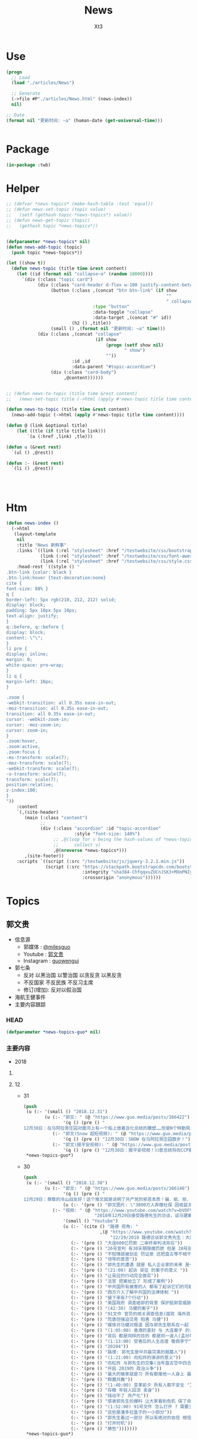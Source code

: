 #+TITLE: News
#+AUTHOR: Xt3


* Use
#+BEGIN_SRC lisp
(progn
  ;; Load
  (load "./articles/News")

  ;; Generate
  (->file #P"./articles/News.html" (news-index))
  nil)

;; Date
(format nil "更新时间: ~a" (human-date (get-universal-time)))


#+END_SRC

* Package
#+BEGIN_SRC lisp :tangle yes
(in-package :twb)
#+END_SRC
* Helper
#+BEGIN_SRC lisp :tangle yes
;; (defvar *news-topics* (make-hash-table :test 'equal))
;; (defun news-set-topic (topic value)
;;   (setf (gethash topic *news-topics*) value))
;; (defun news-get-topic (topic)
;;   (gethash topic *news-topics*))


(defparameter *news-topics* nil)
(defun news-add-topic (topic)
  (push topic *news-topics*))

(let ((show t))
  (defun news-topic (title time &rest content)
    (let ((id (format nil "collapse~a" (random 10000))))
      `(div (:class "topic card")
            (div (:class "card-header d-flex w-100 justify-content-between")
                 (button (:class ,(concat "btn btn-link" (if show
                                                             ""
                                                             " collapsed"))
                                 :type "button"
                                 :data-toggle "collapse"
                                 :data-target ,(concat "#" id))
                         (h2 () ,title))
                 (small () ,(format nil "更新时间: ~a" time)))
            (div (:class ,(concat "collapse"
                                  (if show
                                      (progn (setf show nil)
                                             " show")
                                      ""))
                         :id ,id
                         :data-parent "#topic-accordion")
                 (div (:class "card-body")
                      ,@content))))))


;; (defun news-to-topic (title time &rest content)
;;   (news-set-topic title (->html (apply #'news-topic title time content))))

(defun news-to-topic (title time &rest content)
  (news-add-topic (->html (apply #'news-topic title time content))))

(defun @ (link &optional title)
    (let ((tle (if title title link))) 
        `(a (:href ,link) ,tle)))

(defun u (&rest rest)
  `(ul () ,@rest))

(defun :- (&rest rest)
  `(li () ,@rest))




#+END_SRC
* Htm
#+BEGIN_SRC lisp :tangle yes
(defun news-index ()
  (->html
   (layout-template
    nil
    :title "News 新鲜事"
    :links `((link (:rel "stylesheet" :href "/testwebsite/css/bootstrap.min.css"))
             (link (:rel "stylesheet" :href "/testwebsite/css/font-awesome.min.css"))
             (link (:rel "stylesheet" :href "/testwebsite/css/style.css")))
    :head-rest `((style () "
.btn-link {color: black }
.btn-link:hover {text-decoration:none}
cite {
font-size: 88% }
q {
border-left: 5px rgb(210, 212, 212) solid;
display: block;
padding: 5px 10px 5px 10px;
text-align: justify;
}
q::before, q::before {
display: block;
content: \"\";
}
li pre {
display: inline;
margin: 0;
white-space: pre-wrap;
}
li q {
margin-left: 16px;
}

.zoom {      
-webkit-transition: all 0.35s ease-in-out;    
-moz-transition: all 0.35s ease-in-out;    
transition: all 0.35s ease-in-out;     
cursor: -webkit-zoom-in;      
cursor: -moz-zoom-in;      
cursor: zoom-in;  
}     
.zoom:hover,  
.zoom:active,   
.zoom:focus {
-ms-transform: scale(7);    
-moz-transform: scale(7);  
-webkit-transform: scale(7);  
-o-transform: scale(7);  
transform: scale(7);    
position:relative;      
z-index:100;  
}
"))
    :content
    `(,(site-header)
       (main (:class "content")
             ;; 
             (div (:class "accordion" :id "topic-accordion"
                          :style "font-size: 140%")
                  ;; ,@(loop for v being the hash-values of *news-topics*
                  ;;      collect v)
                  ,@(nreverse *news-topics*)))
       ,(site-footer))
    :scripts `((script (:src "/testwebsite/js/jquery-3.2.1.min.js"))
               (script (:src "https://stackpath.bootstrapcdn.com/bootstrap/4.1.3/js/bootstrap.min.js"
                             :integrity "sha384-ChfqqxuZUCnJSK3+MXmPNIyE6ZbWh2IMqE241rYiqJxyMiZ6OW/JmZQ5stwEULTy"
                             :crossorigin "anonymous"))))))
#+END_SRC
* Topics
** 郭文贵
- 信息源
  - 郭媒体 : [[https://www.guo.media/milesguo][@milesguo]]
  - Youtube : [[https://www.youtube.com/channel/UCO3pO3ykAUybrjv3RBbXEHw/featured][郭文贵]]
  - Instagram : [[https://www.instagram.com/guowengui/][guowengui]] 
- 郭七条
  - 反对 以黑治国 以警治国 以贪反贪 以黑反贪
  - 不反国家 不反民族 不反习主席
  - 修订(增加): 反对以假治国
- 海航王健事件
- 主要内容跟踪
*** HEAD
#+BEGIN_SRC lisp :tangle yes
(defparameter *news-topics-guo* nil)  
#+END_SRC

*** 主要内容
- 2018

**** COMMENT Template
- 1
  #+BEGIN_SRC lisp :tangle yes
(push
 (u (:- '(small () "2018..")
        (u (:- "视频: " (@ "" ""))
           (:- "郭文: " (@ "")
               '(q () (pre () ""))
               (u (:- '(pre () "")))))))
 ,*news-topics-guo*)
#+END_SRC
**** 12
- 31
  #+BEGIN_SRC lisp :tangle yes
(push
 (u (:- '(small () "2018.12.31")
        (u (:- "郭文: " (@ "https://www.guo.media/posts/166422")
               '(q () (pre () "
12月30日：在马阿拉哥庄园对面河上有一个船上放着丑化总统的雕塑……但是N个特勤局人员只远远的看着！什么也没有做！如果这是在北京！这个船的人可能已经被打飞机死……躲猫猫死！这就是美国为什么伟大！川普先生能成为川普总统的原因！你不尊重不服都不行！天佑美国！天佑美国的人民！")))
           (:- "郭文(Snow 超短视频): " (@ "https://www.guo.media/posts/166418")
               '(q () (pre () "12月30日：SNOW 在马阿拉哥庄园㪚步！")))
           (:- "郭文(报平安视频): " (@ "https://www.guo.media/posts/166385")
               '(q () (pre () "12月30日：报平安视频！川普总统将向CCP要求中国人必须有宗教的自由．信仰的自由！这是一个巨大的胜利✌️✌️✌️伟大的美国总统．伟大的美国！✊✊✊"))))))
 ,*news-topics-guo*)
#+END_SRC
- 30
  #+BEGIN_SRC lisp :tangle yes
(push
 (u (:- '(small () "2018.12.30")
        (u (:- "郭文: " (@ "https://www.guo.media/posts/166146")
               '(q () (pre () "
12月29日：尊敬的冷山战友好！这个推文就是说明了共产党的邪恶本质！骗．偷．抢．杀！是他们统治奴役中国14亿人民！舍你的身家性命取那几个家族的＂益＂！社保．股市．银行．是盗国财富的第一大盗取人民的钞票的门！这就是为什么紐约．香港．伦敦．洛杉矶．旧金山．加拿大．澳大利亚……这些大城市的豪宅．私人飞机．游艇．……都是那些盗国贼控制的！共产党员的高官们不会有生金砖银条！那都是盗取我们这些草根们的财富！所以我们要革命！"))
               (u (:- '(pre () "郭文图片: \"3800万人弃缴社保 因收益太低\""))))
           (:- "视频: " (@ "https://www.youtube.com/watch?v=bVOF9Ibm-10"
                           "2018年12月29日接受路德先生的访谈，谈马建案与2019年爆料计划和中国私人企业家的命运。")
               '(small () "Youtube")
               (u (:- `(cite () "路德 视角: "
                             ,(@ "https://www.youtube.com/watch?v=PTQ4JB5zNfw"
                                 "12/29/2018 路德访谈郭文贵先生：大连案子被终审后，CCP的后续动作？吴征被起诉，CCP国家级领导被正式法庭立案；民企老板的生存空间现状")))
                  (:- '(pre () "大连600亿罚款 二审终审判决背后"))
                  (:- '(pre () "26号宣判 有30天期限缴罚款 但是 28号就强行从账上把钱给划走了"))
                  (:- '(pre () "不知情就被划走 罚证泉 还把盘古等不相干的账户的钱都划走"))
                  (:- '(pre () "领导的意思"))
                  (:- '(pre () "郭先生的遭遇 就是 私人企业家的未来 是一个很好的案例"))
                  (:- '(pre () "(21:00) 起诉 吴征 的案子的意义 "))
                  (:- '(pre () "让吴征的行动完全做实"))
                  (:- '(pre () "法官 把案给立了 形成了案例"))
                  (:- '(pre () "中共国所有被害的人 都有了起诉它们的可能性 意义太大了 能够在美国 通过法律保护和追讨自己的财产"))
                  (:- '(pre () "西方介入了解中共国的法律体制 "))
                  (:- '(pre () "接下来有7个行动"))
                  (:- '(pre () "美国政府 调查砸郭的背景 保护挺郭受威胁和伤害的"))
                  (:- '(pre () "(42:30) 马健的案子"))
                  (:- '(pre () "91文件 官员的相关调查信息(腐败 海外资产 等等) 视频音频文字等 在海外 郭先生拿不到 但没有郭先生别人也拿不到"))
                  (:- '(pre () "荒唐但强迫交易 陷害 马健"))
                  (:- '(pre () "媒体对马健对报道 因与郭先生联系在一起 明白是政治构陷"))
                  (:- '(pre () "(1:05:00) 香港的查封 与 大连案子 的关联"))
                  (:- '(pre () "背后 都是同样的目的 都是同一波人(孟孙等)的政法委谋划"))
                  (:- '(pre () "(1:13:00) 受害后的人生态度 敬佩李宁"))
                  (:- '(pre () "20204"))
                  (:- '(pre () "路德: 郭先生是中共最完美的掘墓人"))
                  (:- '(pre () "(1:21:00) 向松祚的演讲的意义"))
                  (:- '(pre () "向松祚 与郭先生的交集(当年盘古空中四合院) 及其背景(曾庆红)"))
                  (:- '(pre () "开启 2019的 政治斗争"))
                  (:- '(pre () "最大的输家就是习 所有都推他一人身上 最大的赢家就是王岐山 债留大陆 钱进美国 家人私生子 财富 都转出去了"))
                  (:- '(pre () "群魔共舞"))
                  (:- '(pre () "(1:40:00) 变革前夕 所有人都不安全 "))
                  (:- '(pre () "存粮 年轻人回流 卖身"))
                  (:- '(pre () "钱动不了 共产化"))
                  (:- '(pre () "感谢郭先生的爆料 让大家看到危机 保了命和钱"))
                  (:- '(pre () "(1:52:00) 91号文件 怎么打开 ? 需要三个人到场 郭先生就是其中之一 另外两人也在海外"))
                  (:- '(pre () "这些是潘多拉盒子的一小部分"))
                  (:- '(pre () "郭先生看过一部分 所以有绝对的自信 相信2020能够干掉CCP"))
                  (:- '(pre () "打开时机"))
                  (:- '(pre () "祷告")))))))
 ,*news-topics-guo*)
#+END_SRC
- 29
  #+BEGIN_SRC lisp :tangle yes
(push
 (u (:- '(small () "2018.12.29")
        (u (:- "郭文: " (@ "https://www.guo.media/posts/165915")
               '(q () (pre () "
尊敬的战友们：案件编号162069/2018，这是美国建国以来，也是中国共产党执政以来，第一次在美国的法院中，中国国家级和政治局常委级的官员被列入到重要案件的被告中！这是有史以来第一次，意义重大！这也是盗国贼这些天来，对我发动攻击的根本原因！美国的法律将给我们真相，美国的法律将帮我们找回我们所有失去的尊严和安全！伟大的美国！🙏一切都是刚刚开始！💪💪💪")))
           (:- "郭文: " (@ "https://www.guo.media/posts/165904")
               '(q () (pre () "
12月28日：陈峰是王岐山等人的白手套．盗国贼的帮凶……蓝金黄的执行者……敢这样胡说八道．真是1000％不要脸不要腚……你们会成为中国人的继秦桧之后最大的民族敌人！如果你真信佛……你就会明白报应一定会发生的！只是时间问题！一切都是刚刚开始！"))
               (u (:- '(pre () "郭文图片: 陈峰 在2018.12.26 中共国品牌论坛上的演讲"))))
           (:- "郭文: " (@ "https://www.guo.media/posts/165866")
               '(q () (pre () "
12月28日：这个所谓的法律基金的帐单是假的！是盗国贼专为坑害我们造的假！何等卑鄙的人才能干出这样的事情！只有盗国贼干的出来！")))
           (:- "郭文(报平安视频): " (@ "https://www.guo.media/posts/165804")
               '(q () (pre () "
12月28日：文贵报平安视频！昨天晚上两位老领导打电话给我．让我当俊杰！说我身边有千军万马在等命令随时灭我……我好怕怕哦😱……一切都是刚刚开始！"))
               (u (:- '(pre () "老领导打电话 劝 郭先生 识时务者为俊杰"))
                  (:- '(pre () "过去识时务的 都在秦城监狱 或 成刀下鬼 "))
                  (:- '(pre () "别着急 要等时机"))
                  (:- '(pre () "海外 美人计 砸钱 不惜代价 收买战友")))))))
 ,*news-topics-guo*)
#+END_SRC
- 28
  #+BEGIN_SRC lisp :tangle yes
(push
 (u (:- '(small () "2018.12.28")
        (u (:- "郭文: " (@ "https://www.guo.media/posts/165610")
               '(q () (pre () "
月27日：盗国贼王岐山与孟建柱将马健先生与文贵的黑案编号为〈20204〉简称2．24 中央专案组． 文贵将会让你们看到你们以黑治国．陷害无辜．抢夺🏴‍☠️巨额财富的后果与代价！马健先生的今天就是你们的明天！一切都是刚刚开始！")))
           (:- "视频: " (@ "https://www.youtube.com/watch?v=Q5ALDM-L0yM"
                           "2018年12月27日郭文贵直播 - 原马健副部长所谓的被判无期徒刑是中共“以黑治国”“以警治国”最好的证明！郭文贵将不惜一切代价为马健先生及绝大多数被残害的共产党员争取公平！真相！还他们自由！")
               (u (:- '(pre () "郭先生 认识的 马健"))
                  (:- '(pre () "马健被抓的原因 知道太多 且 涉王岐山 令谷案"))
                  (:- '(pre () "91号文件是 马健任职期间调查所有官员的侦查信息"))
                  (:- '(pre () "英国 刘彦平 要让签字说5000万贿赂马健 还让写表忠心的信 "))
                  (:- '(pre () "马健被抓后 家人情况"))
                  (:- '(pre () "强迫交易的荒诞 李友为啥被放 栽赃陷害马健"))
                  (:- '(pre () "活该 谁都可能是下一个马健 觉醒吧 党内人"))
                  (:- '(pre () "马健已经被宣判 该我出手了 该我出手了 该我出手了"))
                  (:- '(pre () "疯狂的反扑")))))))
 ,*news-topics-guo*)
#+END_SRC
- 27
  #+BEGIN_SRC lisp :tangle yes
(push
 (u (:- '(small () "2018.12.27")
        (u (:- "郭文: " (@ "https://www.guo.media/posts/165457")
               '(q () (pre () "12月26日：今天与文化大革命时期比没有不同！只有更过份吧……"))
               (u (:- '(pre () "郭文图片: 文革照片 批斗反革命"))
                  (:- '(pre () "郭文图片: 天津法院对 王全璋律师的起诉书 (我: 看到 罪名 我笑死了 勾结境外势力意图推翻共产党政府 哈哈哈哈哈哈哈哈哈哈哈)"))))
           (:- "郭文(短视频): " (@ "https://www.guo.media/posts/165386")
               '(q () (pre () "
12月26日：这到底是城管还是黑帮！为什么他们都那么爱打女人．老人．孩子！")))
           (:- "视频(报平安): " (@ "https://www.youtube.com/watch?v=5AQzKzeTFnE"
                                   "郭文贵12月26日报平安 三个压力二个高兴， CCP 又一波的凶残报复又来了！CCP内部会惊涛骇浪 西方某国讲对CCP财产进行一系列的行动 -战友之声")
               (u (:- '(pre () "强迫交易罪 二审终审 维持原判 30天交齐600亿罚款"))
                  (:- '(pre () "三个压力 :")
                      (u (:- '(pre () "西方各媒体和官方部门 找郭先生访问和了解情况的 太多了 没有时间"))
                         (:- '(pre () "法治基金 捐款的问题 看到很多战友被伪民运骗捐很难受 郭先生不成立组织 不接受捐款 那法治基金如何运作有很大压力"))
                         (:- '(pre () "国内寄了太多的与反腐相关的文件 但不能确认真实性 就不能用"))))
                  (:- '(pre () "两个高兴 : 中共内部即将腥风血雨 国内经济太差 要转移注意力 二是某个组织 即将发布 对打击盗国贼及其家人在西方的财富的行动 包括军事等方面")))))))
 ,*news-topics-guo*)
#+END_SRC
- 26
  #+BEGIN_SRC lisp :tangle yes
(push
 (u (:- '(small () "2018.12.26")
        (u (:- "郭文: " (@ "https://www.guo.media/posts/165251")
               '(q () (pre () "
12月25日：CCP这样的对待一个律师和他的家人！这也叫以法治国？这就是比爹娘都还要亲的政府该干的事！ 我们都应无私的尽全力的支持王全璋律师和他的家人！ (王全璋案已开庭，据小编获悉，无亲人能够得以进入旁听。王全璋的妻子文足和709妻子王峭岭被国保困守北京家中，期间国保试图将李文足强拉到他们的车中。李文足坚决拒绝。 ＃王全璋案庭审 ＃709最)")))
           (:- "郭文: " (@ "https://www.guo.media/posts/165159")
               '(q () (pre () "
12月25日：刚刚收到了一个西藏的朋友……及几位同事的特别特别的礼物！万分感谢🙏🙏🙏🙏🙏🙏✊✊✊"))
               (u (:- '(pre () "目视一米开页的 佛书  红色背包 Snow外套"))))
           (:- "郭文: " (@ "https://www.guo.media/posts/165127")
               '(q () (pre () "
2018年希望更多更多的这些帅气的．年轻的．中国男人们敢于为自己及家人的安全．尊严．未来……而战！让中国人民不再像猪狗一样的生活！"))
               (u (:- '(pre () "郭文视频: \"黑龙江省建三江前锋农场人民的名义之正义的发声\""))))
           (:- "郭文: " (@ "https://www.guo.media/posts/165122")
               '(q () (pre () "
【Q-对中共未来一两年的预测】第一、会有更多企业倒闭；第二、经济整体下滑；第三、金融和股市会大幅动荡；第四、失业潮会大幅增加；第五、官民冲突会增加，党内会有人跳出来反对盗国贼……第六、爆料革命将彻底改变14亿人民的命．实现法治中国！")))
           (:- "郭文: " (@ "https://www.guo.media/posts/165026")
               '(q () (pre () "12月25日：这是样的自信的政府根本不需要私人企业家！完全不需要中国人民……更不需要法律……中南海的盗国贼们你们骗吧……继续骗吧！郭文贵的遭遇就是送你们进地狱的工具！")))
           (:- "郭文: " (@ "https://www.guo.media/posts/165022")
               '(q () (pre () "
2018年12月25日：又一波的凶残报复又来了！十个小时后．在辽宁沈阳对北京政泉控股的强迫交易罪！进行上诉的终审！当然他们要维持原判。因为共产党永远是正确的伟大的！在三天前北京法院对胡舒立这个流氓骗子！诉我的所谓的诽谤案！进行了判决！判文贵全输……😹😹😹郭文贵赔偿200,000人民币。同时，河北的法院和承德的法院又在配合曲龙这个畜生！进行各种敲诈威胁……以法黑郭……海外又派出来多支黑暗的力量！将与沉默的海外力量！海外媒体控制的资源共同配合！已经开始全面运作．对文贵及爆料革命的战友们陷害．威胁．蓝金黄．造谣．……重复使用他们的对敌六招！ 这是我们的机会……也是我们的挑战！非常的棒💪💪💪我的痛苦，如果能换来中国的法制．法治……觉醒！和能拯救．更多被他们杀害及压迫绑架的14亿同胞……我的付出和我的员工家人的付出是值得的！这也是我们走向喜马拉雅的路上很重要的必要的成分，就是看有多少人愿意为这个目标所付出！有多少人为这个目标努力！战斗！我深信随着我们的爆料革命的成功．2020将实现以法灭共．实现伟大的喜马拉雅目标！！！一切都是刚刚开始。"))))))
 ,*news-topics-guo*)
#+END_SRC
- 25
  #+BEGIN_SRC lisp :tangle yes
(push
 (u (:- '(small () "2018.12.25")
        (u (:- "郭文: " (@ "https://www.guo.media/posts/164876")
               '(q () (pre () "12月24日：战友之声竟然能请来鬼子六．孙力军．孟建柱来一起过圣诞节！🙏🙏🙏😹😹😹太昵害了！"))
               (u (:- `(cite () ,(@ "https://www.youtube.com/watch?v=AXJm_oCrNKU"
                                    "郭文贵 2018/12/24 战友之声探求真相圣诞联欢晚会")
                             (small () "2018 12.24 Youtube")))))
          (:- "郭文: " (@ "https://www.guo.media/posts/164839")
              '(q () (pre () "
12月24日：应战友们的要求将我今天下午．为战友们录制的圣诞节祝福视频时穿的衬衫和领带的品牌与照片分享给大家！这是专为今天的平安夜圣诞节特别准备的衣服！现实中的质感与色彩更为完美！今天下午我还穿着她们接受了一个我特别特别尊重的一位记者采访！她也是纽约时装界的一个重要的时评人士！我们的战友们都是有品味的！今天的这个圣诞装得到了战友们一致好评！")))
           (:- "郭文(平安视频): " (@ "https://www.guo.media/posts/164747")
               '(q () (pre () "
2018年12月24日：文贵衷心祝愿所有的伟大的战友及家人！14亿同胞！全世界的人们圣诞快乐 ...")))
           (:- "郭文(圣诞祝福视频): " (@ "https://www.guo.media/posts/164697")
               '(q () (pre () "
祝亲爱的！ 伟大的！ 所有亲爱的！ 战友们及家人！ 圣诞节快乐🎅🎄🎁🎄🤓🙏 ..."))))))
 ,*news-topics-guo*)
#+END_SRC
- 24
  #+BEGIN_SRC lisp :tangle yes
(push
 (u (:- '(small () "2018.12.24")
        (u (:- "郭文: " (@ "https://www.guo.media/posts/164517")
               '(q () (pre () "12月23日：Crystal说的没错……孤力军这个人的邪恶➕上吴征的骗能➕孟建柱的阴狠……害死了太多太多的天真．善良的人……")))
           (:- "郭文(报平安 短视频): " (@ "https://www.guo.media/posts/164488")
               '(q () (pre () "
12月23日：尊敬的战友们好！你们健身了吗！"))
               (u (:- '(pre () "金灿灿的圣诞树 (我: 喜欢)"))
                  (:- '(pre () "重新起诉了Sam Nunberg 和 吴征 大事件 媒体关注"))
                  (:- '(pre () "刘特佐的事有新进展 注意"))
                  (:- '(pre () "不要忘了 王健之死 与 海航 真相"))
                  (:- '(pre () "圣诞节快乐"))))
           (:- "郭文: " (@ "https://www.guo.media/posts/164486")
               '(q () (pre () "12月23日：为什CIA．FBI ．这样对吴征？天哪！"))
               (u (:- '(pre () "郭文图片: 吴征可能被列入美国政府部门监视名单")))))))
 ,*news-topics-guo*)
#+END_SRC
- 23
  #+BEGIN_SRC lisp :tangle yes
(push
 (u (:- '(small () "2018.12.23")
        (u (:- "郭文: " (@ "https://www.guo.media/posts/164181")
               '(q () (pre () "
亲爱的战友们：这是12月21日我们的律师团队对 Sam Nunberg 和 Bruno Wu 吴征发起的诉讼！主要目的就是将这两个人过去一年多来对我的陷害和人身威胁和对我造成的经济损失通过美国的法律得到公正的裁决！Sam Nunberg 作为一位美国的政治金融法律界知名人士把 Bruno Wu 吴征带入美国金融和政治圈最荒唐的事情！就是吴征在2017年11月12日的Zionist Organization of America 晚宴上，把自己的爷爷列为”亚洲的辛德勒”说拯救了多少被迫害的犹太人！这么荒诞的不可思议的谎言和欺骗甚至试图改变伟大的犹太民族在二战中受迫害的世纪灾难！而且也是 Sam 告诉了Roger Stone 和很多媒体操作着对我进行的谣言诬陷和危害造成了精神和经济上巨大的损失！我们一定要通过美国的法律对以上问题进行一个真像的诉求！对他们这种蓝金黄西方文明和法律的危害进行揭发！一切都是刚刚开始！💪💪💪"))
               (u (:- '(pre () "起诉 Sam Nunberg, Bruno Wu"))))
           (:- "郭文: " (@ "https://www.guo.media/posts/164170")
               '(q () (pre () "12月21日：太厉害了👍……"))
               (u (:- '(pre () "郭文图片: 2018.12.1 中船集团总部和成员单位 领导人调整"))))
           (:- "郭文(Snow 短视频): " (@ "https://www.guo.media/posts/164164")
               '(q () (pre () "应战友们要求：我与Snow与大家聊聊天！🐶")))
           (:- "郭文: " (@ "https://www.guo.media/posts/164137")
               '(q () (pre () "
12月21日：伟大的战友的G.ROOTS……基本正确的解释了蚂蚁的由来！为了避免误会！大家尽量互称战友吧……🙏🙏🙏🙏🙏🙏"))
               (u (:- '(pre () "蚂蚁 最早源自: <相思小蚂蚁> 这首歌"))
                  (:- '(pre () "郭文图片: 丹华资本成员照片"))))
           (:- "视频: " (@ "https://www.youtube.com/watch?v=Kipv1uyzSao"
                           "12月21日 谈中美两国夫妻关系及刘特佐是否会被孟建柱做掉 共产党在香港所谓的商政双轨制的控制手段")
               (u (:- '(pre () "上海电视台 报道 刘特佐 失踪  背后的用意 找借口脱责"))
                  (:- '(pre () "刘特佐 干的坏事 美国司法部官员腐败 等  美国不会拉倒"))
                  (:- '(pre () "中共国人 给 刘特佐干的坏事买了单"))
                  (:- '(pre () "孟建柱 看不起美国人 (我: 有模仿哦)"))
                  (:- '(pre () "博讯等 转移视线 以外打内"))
                  (:- '(pre () "几天前美司法部起诉中共骇客是小事  孟建柱 孙立军 有百万骇客大军  有孟签字的文件证"))
                  (:- '(pre () "美国的金子弹 VS 中共的肉弹  海外的军事布局 科技布局"))
                  (:- '(pre () "美国证监会调查 中共在美上市公司"))
                  (:- '(pre () "外国官员 不理解 为啥它们敢 大连600亿罚款 香港查封资产"))
                  (:- '(pre () "昨晚的梦 香港沦陷 救香港"))
                  (:- '(pre () "香港政策 : 商政两轨制 23条立法国安法 港宝局(情报系统) 单程证增额度 关键企业要国资超50%"))
                  (:- '(pre () "抓加拿大人 把事情闹大了 美加受不了了 加大了引渡孟晚舟的可能性"))
                  (:- '(pre () "德意志银行 卡塔尔  洗钱  背后 王岐山 孟建柱"))
                  (:- '(pre () "美国内部的蓝金黄 海外的军事布局 "))
                  (:- '(pre () "中美关系 夫妻关系? 恋爱关系? 戒指 戒律 忠诚"))
                  (:- '(pre () "价值观的冲突 不可能当夫妻 就是骗 还要骗你一辈子"))
                  (:- '(pre () "死亡中寻求发展"))
                  (:- '(pre () "自贸区 (我: 骗了一波又一波 乐此不疲)"))
                  (:- '(pre () "留学生不全是间谍 要区分 中共和中国人"))
                  (:- '(pre () "这一年多战友们干了最大的事 就是 让大家区分中共和中国人 反中共 不要反中国人"))
                  (:- '(pre () "威胁是双向的 欧美的贪婪 也因果循环"))
                  (:- '(pre () "好男儿有泪就弹 眼泪多 因为感情多"))
                  (:- '(pre () "中共要玩新招 造郭先生的事 缠诉"))
                  (:- '(pre () "香港人 站起来吧")))))))
 ,*news-topics-guo*)
#+END_SRC
- 22
  #+BEGIN_SRC lisp :tangle yes
(push
 (u (:- '(small () "2018.12.22")
        (u (:- "郭文: "
               (@ "https://www.guo.media/posts/163857")
               (@ "https://www.guo.media/posts/163825")
               '(q () (pre () "
https://pcaobus.org/International/Inspections/Pages/IssuerClientsWithoutAccess.aspx

12月21日：天哪这是啥意思！"))
               (u (:- '(pre () "美国证监会发布一份名单 对 213家美国上市的中共国企业 进行审计"))
                  (:- `(cite () ,(@ "https://pcaobus.org/International/Inspections/Pages/IssuerClientsWithoutAccess.aspx"
                                    "Issuers that are Audit Clients of PCAOB-Registered Firms from Non-U.S. Jurisdictions where the PCAOB is Denied Access to Conduct Inspections")
                             (small () "2018.9.10 PCAOB")))))
           (:- "郭文: " (@ "https://www.guo.media/posts/163653")
               '(q () (pre () "12月21日：根据下面这个在台湾又一个跳楼死亡的案来看……坏共军太狡猾．学的太快．从王健被杀案后总结经验．应该逼着被跳楼死．被自杀的人先写好遗书再死……过几天有可能王健的遗书被．财心胡舒立．曝光出来呢！"))
               (u (:- '(pre () "中远海能 董事总经理 贾利宾 21日凌晨 台北王朝大酒店15楼堕下身亡 抑郁症 遗书"))))
           (:- "郭文(视频): " (@ "https://www.guo.media/posts/163514")
               '(q () (pre () "
12月21日：文贵报平安视频．谁能有权利代表吴征．讲出真实的与杨澜的夫妻生活感受！美国司法部的行动是不是特别大的事！一切都是刚刚开始！"))
               (u (:- '(pre () "听证会"))
                  (:- '(pre () "准备起诉另一个帮吴征游说遣返郭先生的人"))
                  (:- '(pre () "海航 抓开发银行 中国银行 招商银行 渤海金控相关 人民银行"))
                  (:- '(pre () "美国现在的行动都是小事 明年3月份后 扔.."))))
           (:- "郭文(短视频): " (@ "https://www.guo.media/posts/163416")
               '(q () (pre () "这是比爹娘还亲的共产党！专打女人和孩子！"))))))
 ,*news-topics-guo*)
#+END_SRC
- 21
  #+BEGIN_SRC lisp :tangle yes
(push
 (u (:- '(small () "2018.12.21")
        (u (:- "视频: " (@ "https://www.youtube.com/watch?v=Sp8JygyzDqk"
                           "郭文贵12月20日:文贵今天收到国内寄来的一件礼物...")
               '(small () "Youtube")
               (u (:- '(pre () "老嫂子寄来的棉袄"))))
         (:- "郭文: " (@ "https://www.guo.media/posts/163182")
             '(q () (pre () "
https://www.washingtontimes.com/news/2018/dec/19/enemies-abound-for-chinese-billionaire-guo-wengui/ 这是华盛顿邮报今天的关于我的报道！啥意思……不懂！"))
             (u (:- `(cite () ,(@ "https://www.washingtontimes.com/news/2018/dec/19/enemies-abound-for-chinese-billionaire-guo-wengui/"
                                  "Enemies abound for Chinese billionaire Guo Wengui")
                           (small () "2018.12.19 The Washington Times"))))))))
 ,*news-topics-guo*)
#+END_SRC
- 20
  #+BEGIN_SRC lisp :tangle yes
(push
 (u (:- '(small () "2018.12.20")
        (u (:- "郭文: " (@ "https://www.guo.media/posts/162936")
               '(q () (pre () "
12月19日：像李一平及一帮所谓的民运欺民贼们！或几十年没工作．或一生搞募捐．或开大会！与袁鸿兵．假牧师郭宝胜．博讯孟维参．吴健民．夏业良．腾彪．李红宽．搏讯熊宪民．李伟东．陈军．……等等一边为共产党在海外小骂大帮忙！一边想尽一切办法坑害从国内刚刚逃出共产党魔掌的私营企业家们……具我掌握的信息．大部分老牌的以民运．8964……为幌子．搞了几十年假政庇的畜生们．像叶宁骗子律师等！现在都将骗标瞄准了逃离中共的私营企业家们！悲哀呀．警醒吧……可怜的同行们……我郭文贵过去一年用前所未发生捐献的．金钱．热情．信任．风险．尊重这些人换来的就是．比共产党还狠的威胁．欺骗．谣言中伤……最后他们都将会给私营企业家戴上一个．土豪．同流合污……没一分钱是干净的一个个大帽子！珍惜生命．为了家人．运离这些畜生！不要将我的痛苦的昨天变成你们的今天！同行们！！！一切都是刚刚开始！")))
           (:- "郭文: " (@ "https://www.guo.media/posts/162773")
               '(q () (pre () "
https://dailycaller.com/2018/12/09/elliott-broidy-1mdb/每日电讯证实，郭文贵先生关于”北京“用30亿美金作赏金，企图遣返他的信息！"))
               (u (:- `(cite () ,(@ "https://dailycaller.com/2018/12/09/elliott-broidy-1mdb/"
                                    "OPINION: A FORMER RNC FINANCE CHAIR AND HIS ROLE IN MALAYSIA’S DEVELOPMENT FUND SCANDAL")
                             (small () "2018.12.9 The Daily Caller")))))
           (:- "郭文: " (@ "https://www.guo.media/posts/162768")
               '(q () (pre () "
12月19日：这位战友说的．一些欺民赇在西方这几十年来的骗狷．CCP的疯狂的金钱至上的现实主义！快让人家叫我们＂Moneynese＂钱尼斯了！不能再丢中国人的脸了……不过战友们会看到另一个大战略的实现！一切都是刚刚开始！")))
           (:- "郭文(短视频): " (@ "https://www.guo.media/posts/162711")
               '(q () (pre () "
12月19日：尊敬的战友们好！你们健身了吗！一切都是刚刚开始！(今天报平安视频中说成20号了……报歉说错了)一切都是刚刚开始！"))
               (u (:- '(pre () "中共纪念改革开放40周年发言")))))))
 ,*news-topics-guo*)
#+END_SRC
- 19
  #+BEGIN_SRC lisp :tangle yes
(push
 (u (:- '(small () "2018.12.19")
        (u (:- "郭文: " (@ "https://www.guo.media/posts/162377")
               '(q () (pre () "
12月18日：关于美国之音不恰当的报道的警告：👉👉👉On December 18, 2108, the Chinese website of Voice of America reported my settlement agreement with Roger Stone. The article titles “Trump’s former advisor admitted that he spread false statement by Guo Wengui on line”. It implies that I was the one who gave false statement. In fact, Stone admitted that he made the false statement and publicly apologized to me. I demand that Voice of America apologize to me in public. I retain my right to solve the issue via legal channels."))
               (u (:- '(pre () "哈哈哈 已经改了 加了针对 \"特朗普前顾问承认散布针对郭文贵的不实之言\"
 从Google的缓存页来看 原来是 \"特朗普前顾问承认在网上散布郭文贵的不实之言\""))))
           (:- "视频(短视频): " (@ "https://www.youtube.com/watch?v=JkkvE5Un3r0"
                                   "郭文贵12月18日:美国将会对某些人进行全面调查.")
               '(small () "Youtube")))))
 ,*news-topics-guo*)
#+END_SRC
- 18
  #+BEGIN_SRC lisp :tangle yes
(push
 (u (:- '(small () "2018.12.18")
        (u (:- "郭文: " (@ "https://www.guo.media/posts/162061")
               '(q () (pre () "
尊敬的战友们好：这是美国著名媒体政评人士roger stone先生在过去一年多里受Bruno Wu吴征，造谣、诬陷文贵……被文贵起诉后的百分之百的道歉及合解书！roger stone先生受Bruno 吴征的影响传播百分之百的假信息，在媒体上说我给希拉里女士送钱，克林顿先生送钱！等一系列的虚假信息！并说我是罪犯，犯罪分子。造成了极为恶劣的影响，后来文贵釆取法律行动，对roger stone先生！进行诉讼追求他法律责任！roger stone先生！通过律师多次找文贵，要求和解，并愿意公开道歉，并愿意在华盛顿邮报、华尔街日报、纽约时报、登报公开道歉，我相信roger stone先生先生的道歉是真实的，是真诚的，我接受了他的道歉！但是他百分之百的造谣！来自于百分之百的共产党的间谍特务吴征，我将对吴征追偿更多的损失和伤害赔偿！并揭开为CCP做间谍工作的真相！用事实证明吴征是为中共效忠的间谍特务！郭文贵永远不会在任何事任何人面前甘受欺辱，同样也不会恶对任何人！一切都是刚刚开始！"))
               (u (:- `(cite () ,(@ "https://www.wsj.com/articles/roger-stone-admits-spreading-lies-on-infowars-11545093097"
                                    "Roger Stone Admits Spreading Lies on InfoWars")
                             (small () "2018.12.17 The Wall Street Journal")))))
           (:- "视频: " (@ "https://www.youtube.com/watch?v=jN6mBqbxx8M"
                           "2018年12月17号文贵报平安直播，关于昨天被删除的视频和路德Sara女")
               '(small () "Youtube")
               (u (:- '(pre () "路德 和 Sara 是真战友 良言建议很好 不要被挑拨离间"))
                  (:- '(pre () "昨天视频被删是 因为版权问题 不是盗国贼干的 此处更正"))
                  (:- '(pre () "新款郭先生设计的西装")))))))
 ,*news-topics-guo*)
#+END_SRC
- 17
  #+BEGIN_SRC lisp :tangle yes
(push
 (u (:- '(small () "2018.12.17")
        (u (:- "郭文: " (@ "https://www.guo.media/posts/161837")
               '(q () (pre () "
12月16日：这个畜生律师+假牧师+赵岩一起鼓捣我拍电影的故事……比周恬恬翻译．姚庆．刘呈杰．贯军的故事还搞笑！一些专搞中国人专骗同胞的人该为过去的欺骗流氓行为负责了……事实证明没有任何价格的金钱能买郭文贵……一年多的经历与N个事实．140亿美元的罚款……200亿美元的资产查封！一次次的巨额利益的诱惑都没有让文贵放弃对喜马拉雅．法治中国的追求！因为我有信仰！金钱不是信仰！"))
               (u (:- '(pre () "郭文照片: 似乎是 周恬恬 法国阿维尼翁市副市长蒙泰尼亚克先生 在中共国合肥的合影 "))))
           (:- "视频: " (@ "https://www.youtube.com/watch?v=XbnkMwGSH2g"
                           "战友之声特辑，20181216郭文贵先生和战友之声全体战友互动交流：王健之死真相以及背后的北京上海之战")
               '(small () "Youtube")
               (u (:- `(cite () "郭先生录制版: "
                             ,(@ "https://www.youtube.com/watch?v=AKzogKBSC2Y"
                                 "2018年12月16日：郭文贵回答战友之声的问题，聊天，怎么看待习江斗。")
                             (small () "Youtube")))
                  (:- '(pre () "文化大革命 毛 8964 邓 18大令谷之死 江 19大 习王"))
                  (:- '(pre () "习 与 王江曾朱 的矛盾公开化"))
                  (:- '(pre () "老兵打压将全面升级 习认为老兵闹事是江王等背后操作"))
                  (:- '(pre () "国内经济糟糕程度 对 习极度刺激 因为这些都怪到习身上"))
                  (:- '(pre () "张首晟 郭先生相关的基金也投过丹华资本 与基金经理很熟"))
                  (:- '(pre () "张拉投资 从来不忌讳自己与中共的关系 反倒谈很多 他与江家关系不一般 与江志成 王恩哥很好"))
                  (:- '(pre () "美国已经在调查 张之死 "))
                  (:- '(pre () "王健之死 诈死? 被王岐山等预谋杀死?"))
                  (:- '(pre () "郭先生手上的证据让他坚信 王健之死 就两种可能 西雅图开棺验尸来确认 相关人的证词"))
                  (:- '(pre () "死因揭开 的 影响  中共的政治加剧分裂"))
                  (:- '(pre () "孟晚舟 不会是她故意的 党内目前没谁敢用华为斗对方"))
                  (:- '(pre () "孟晚舟事件 外交部的回应 抓加拿大人 给大家送大礼 看到你党是如何应对的"))
                  (:- '(pre () "在华盛顿的演讲 几个将军问 如果抓了 江志成 马云 ... 孟晚舟 等人 中共会什么反应"))
                  (:- '(pre () "印证了郭先生的答案"))
                  (:- '(pre () "抓江志成就绝不一般 高层会回应 甚至敢开战 但会有实质的交易让步 因为过去从未有过中共领导人的后代被抓捕过 意义非凡"))
                  (:- '(pre () "加拿大北电 诺基亚 西门子 等 人 都去哪了? 华为"))
                  (:- '(pre () "华为手机有后门"))
                  (:- '(pre () "在中共国怎么安全? 心里话对谁也不要说 要高调喊爱党爱国"))
                  (:- '(pre () "不要恨孟晚舟 马云 江志成 等 人都不错 但大环境使然 他们没太多选择"))
                  (:- '(pre () "捏她"))
                  (:- '(pre () "坏人是 孟建柱 孙立军 傅政华  是真坏到骨子里"))
                  (:- '(pre () "七室哥们和杨澜 张春桥"))
                  (:- '(pre () "赖小民"))
                  (:- '(pre () "金融 军工科技 石油 相继出事"))
                  (:- '(pre () "鲁艳丽 是 订房的 与 周恬恬 不是一个人"))
                  (:- '(pre () "西方媒体 政府机构 在 11.20 后 的 反应 调查 报道"))
                  (:- '(pre () "西方媒体 严谨 逻辑"))
                  (:- '(pre () "11.20 是 里程碑"))
                  (:- '(pre () "华人在创造历史"))
                  (:- '(pre () "(我: CCP赶出地球 怎么行 不能让它们去祸惑外星人 我们未来是要去太空的 怎么能让它们捷足先登 让它们完全消失不再出现最好)"))
                  (:- '(pre () "实现 喜马拉雅 的信心"))
                  (:- '(pre () "女知己 问有什么把握"))
                  (:- '(pre () "和 敢挑战美国 全完蛋 跟美国的都好 (我: 全世界谁有实力挑战美国? 从来没有 全世界也从来没有第二个像美国这样的自由国家 很可惜 根本没有挑战意义 全世界需要更多像美国这样的法治自由的国家 而不是去挑战他)"))
                  (:- '(pre () "四大礼物 : 习王改宪法 江家迟暮 独裁 扩张挑战美国"))
                  (:- '(pre () "爆料革命是什么 ?: 做一盆菜 中共是锅 国人是菜 美国是火 爆料革命就是盐"))
                  (:- '(pre () "变革"))
                  (:- '(pre () "法治是关键"))
                  (:- '(pre () "11.20的警长和证人"))
                  (:- '(pre () "王健死 让 习很震撼 但和王的利益关系 以及 国家战略 没深究 就这样吧"))
                  (:- '(pre () "法治 信仰  找回自己"))
                  (:- '(pre () "祈福")))))))
 ,*news-topics-guo*)
#+END_SRC
- 16
  #+BEGIN_SRC lisp :tangle yes
(push
 (u (:- '(small () "2018.12.16")
        (u (:- "郭文: " (@ "https://www.guo.media/posts/161330")
               '(q () (pre () "
12月15日：将这个器官移植与王健案连在一起将是世界上最荒唐走板的想法！ ✊️✊️✊️王健之死的真相只有两个可能．⬆️被王岐山谋杀．⬆️王健诈死！郭文贵会用一切并承担一切责任保证．一定是其中之一的死因！并将提供证明让司法机关．，所有人百分之百的可信任的全部证据证明这个真相 让子弹飞一会儿吧……一切都是刚刚开始！")))
           (:- "郭文: " (@ "https://www.guo.media/posts/161298")
               '(q () (pre () "
12月15日：此人被以发放柬王国赌牌为由被骗到柬埔寨！在机场被柬军人用绳子绑起交给了孙力军！孙力军又要借机贪污一大笔钱！敲诈一大批官员商人！名星！此人与香港张氏李嘉诚及张氏十几年的超级王氏歌星有死仇．巨大利益……这不过是又一次的黑吃黑．借以贪反腐的超级的手灭了仰．官方的立案借口是涉范冰冰赖小明几百亿贪污受贿案……给国家造成几千亿的损失！赖能贪到今天这个时候．这么大数字不就是因为是王岐山和姚庆撑腰吗！这钱去哪儿了！这些贪的钱是不是我们不能卖菜的老百姓的血汗钱！这姓仰的一顿饭都是百万或几十万的都是与明星官员一起！特别是与姚榛和她的丈夫李涛私人飞机飞来飞去！看来是按需被灭口了！ 一切都是刚刚开始，"))
               (u (:- '(pre () "此人: 仰智慧 昨天直播提到的被骗到柬埔寨抓到大陆的香港老板"))))
           (:- "郭文: " (@ "https://www.guo.media/posts/161282")
               '(q () (pre () "
12月15日：尊敬的战友们好．你们健身了吗！大卫小哥的这两天节目挖出的王健之死料太多太历害了！王健之死在美国．欧洲．等政府部门已经开始进行大规模的调查！是什么原因让王岐山下令杀了王健！由谁执行的命令！周甜甜女士到底是什么角色．裴楠楠为什么要在那时与王健在一起！西雅图那个王健的墓地里到底有什么秘密．一切都会在开棺验尸后真相大白！一切都是刚刚开始！"))))))
 ,*news-topics-guo*)
#+END_SRC
- 15
  #+BEGIN_SRC lisp :tangle yes
(push
 (u (:- '(small () "2018.12.15")
        (u (:- "郭文: " (@ "https://www.guo.media/posts/161049")
               '(q () (pre () "
12月14日：热月女士说的对．肖建华是2005年拿到了加拿大护照的！但是CCP完全不在乎这些！只要能抓住就是赢．这是他们的硩学！任何人希望能用护照保护自己的都将付出代价！我们的陈氏兄弟们都是加拿大公民！不听我的劝．都为此失去了自由！战友们千万别再上当了！我有过太多这样的经验了……")))
           (:- "视频: " (@ "https://www.youtube.com/watch?v=rsVbeF1ricI"
                           "12月14日:感谢战友们的关心！聊天谈谈肖建华死期到了吗？及CCP海外抓铺")
               '(small () "Youtube")
               (u (:- '(pre () "班农先生在欧洲折腾了一星期了"))
                  (:- '(pre () "恋爱的感觉 盼头"))
                  (:- '(pre () "忠诚的故事 夫妻"))
                  (:- '(pre () "周恬恬 停尸房的信息 看大卫小哥的直播"))
                  (:- '(pre () "王健死亡流程 少的人 躺的人"))
                  (:- '(pre () "周恬恬 王伟 停尸房 王健死前的通话记录"))
                  (:- '(pre () "肖建华"))
                  (:- '(pre () "孟晚舟"))
                  (:- '(pre () "香港护照 香港光速毁灭 未来推出个词 谁懂这词就是牛人"))
                  (:- '(pre () "日本有事 就抓日本人"))
                  (:- '(pre () "香港老板在济州岛的 被骗到柬埔寨 被抓"))
                  (:- '(pre () "中共就是玩黑的 流氓嘴脸"))
                  ))
           (:- "郭文: " (@ "https://www.guo.media/posts/160986")
               '(q () (pre () "
12月14日：明天系的肖建华先生距被设定的躲猫猫死．打飞机死．喝凉水死……的时间差不多了……看来肖的团队及家人．财产．基本处理完了！一个个的幻想．对CCP的寄托……投机者．毁掉了自己及家人的一切！"))))))
 ,*news-topics-guo*)
#+END_SRC
- 14
  #+BEGIN_SRC lisp :tangle yes
(push
 (u (:- '(small () "2018.12.14")
        (u (:- "郭文: " (@ "https://www.guo.media/posts/160757")
               '(q () (pre () "
EX-10.5 6 exhibit10-5.htm EXHIBIT 10.5 Spousal Consent The undersigned, Bruno Zheng Wu, a United States of America (“USA”) citizen with Passport No.: 530914122, is the lawful spouse of Yang Lan, a PRC citizen with PRC ID Card No.: 110108196803315727. I hereby unconditionally and irrevocably agree to the execution of the following documents by Yang Lan on April 1, 2016, and the disposal of the equity interests of Tianjin Sevenstarflix Network Technology Limited (“Company”) held by Yang Lan and registered inhername according to the following documents: (a) The Equity Pledge Agreement ent"))
               (u (:- '(pre () "吴征  杨澜"))))
           (:- "郭文: " (@ "https://www.guo.media/posts/160677")
               '(q () (pre () "
12月13日：尊敬的战友们好．你们健身了吗！ 谢谢大家发给我的信息．我最喜欢的就是真实反映国内政治社会壮态的实时信息．不太喜欢代有强烈个人观点的意见和建议！列如下面这个封群信息就特别的喜欢😘这可以与我掌握的信息核对后．就更加坚信明白了 CCP最近将有一系列的重大政治事件发生！除了控制媒体．还要最严厉的惩罚打击抗议的老兵行动！并得知上面已经不相信警察．将前所未有的调整抓捕公检法……他们终于知道刀把子要执行南菩陀计划了！腥风血雨即将到来！上海与北京的暗争将变成死斗……一切都是刚刚开始！"))))))
 ,*news-topics-guo*)
#+END_SRC
- 13
  #+BEGIN_SRC lisp :tangle yes
(push
 (u (:- '(small () "2018.12.13")
        (u (:- "郭文: " (@ "https://www.guo.media/posts/160537")
               '(q () (pre () "
12月12日：看了这视频我真的吃不下饭了……心里难受：堵的慌……老婆婆苦苦哀求警察别毁掉她的一年的辛苦种下的菜……江绵恒．江志成．孟建柱．孙力军的娘们．用的着种白菜吗？他们的娘在公安部．天安门．种白菜……警察敢管吗？你们还要派武警部队帮助站岗吧！邪恶到这个程度还不算！还要让我们的子女天天喝．爹亲娘亲不如党亲！ 你们的爹娘肾玩坏了．喝百万一瓶的酒喝坏了肝……换我们的兄弟姐妹的肝和肾！然后连人➕医生都杀掉灭口！我们的爹娘种白菜．卖土豆都不可以……然后你们称之为这是法律！在任何一个正常的国家．任何一个需要老百性尊守的法律必须是绝大部份老百姓投票认可的！你们让一个中国人投过票吗？谁制定的法律？这法律是否可以法任何人．律任何人？中国共产党所有的党员们你们扪心自问．你们的父母家人某一天会不会也这样的被逼死！秦城监狱的设计建造者最后都进了秦城监狱！中纪委官园大楼就是北京副市长刘志华一手抓的重点工程．大楼刚刚投入使用双规的第一个．正部级官员．十八大政治新星就是刘志华！……咱们看看这个警察和他爹娘家人怎么死吧！")))
           (:- "郭文: " (@ "https://www.guo.media/posts/160431")
               '(q () (pre () "
12月12日：拜托战友们要观看这一期节目！将非常精彩！")))
           (:- "视频: " (@ "https://www.youtube.com/watch?v=fHTKLBDB-ew"
                           "12月12日：文贵报平安！")
               '(small () "Youtube")
               (u (:- '(pre () "张志强  香港某富豪 给江家5000万 解决张"))
                  (:- '(pre () "香港 护照问题 孟晚舟护照")))))))
 ,*news-topics-guo*)
#+END_SRC
- 12
  #+BEGIN_SRC lisp :tangle yes
(push
 (u (:- '(small () "2018.12.12")
        (u (:- "郭文: " (@ "https://www.guo.media/posts/159853")
               '(q () (pre () "
12月11日：没钱了！只能委屈的让自己抽1945年的拉图．大卫雪茄．坐一个6000万美元的飞机．几千万美元的荷兰的船．去一个总统的俱乐部……开一个百万美元的发布会……吃着青菜．没有常委的背景．也不是党员．也不会量震．更没有AG6的车牌．没有任何党派．组织……外交部的特殊保护……穷的只有几亿战友……我这活的太那个了……一切都是刚刚开始！")))
           (:- "郭文(短视频): "
               (@ "https://www.guo.media/posts/159848")
               (@ "https://www.guo.media/posts/159800")
               '(q () (pre () "
12月10日：回到了美丽的蓝天白云的纽约！
12月11日：文贵出发啦！")))
           (:- "郭文(短视频): " (@ "https://www.guo.media/posts/159617")
               '(q () (pre () "12月10日：文贵简单的早餐！")))
           (:- "郭文: " (@ "https://www.guo.media/posts/159612")
               '(q () (pre () "
12月11日：尊敬的战友们好你！们健身了吗！千万不要忘了关注王建之死的真相！和海航背后的故事！千万不要被盗国贼转移了话题！谢谢伟大亲爱的战友们！一切都是刚刚开始！"))))))
 ,*news-topics-guo*)
#+END_SRC
- 11
  #+BEGIN_SRC lisp :tangle yes
(push
 (u (:- '(small () "2018.12.11")
        (u (:- "郭文: " (@ "https://www.guo.media/posts/159405")
               '(q () (pre () "
12月10日：这位战友总结的好．但是对川普总统结论下的太早了！很快您会看到川普总统与他的超级团队．摧枯拉朽般的横扫CCP及邪恶伙伴国！2019年1月7日后．你们会看到一个伟大的美国总统的练习做总统期结束！ 一个伟大的美国．一个拯救世界的总统．会震惊世界！！！ 比他当初赢得总统大选还会超出想象的一糸列的行动！及创造历史的大事件发生！ 昨天在我在川普总统常去的同一个教堂里一位牧师说．川普做总统是上帝的安排！是一个新世界的开始！我完全相信！ 这是我第一次．无论从私下还是公开斗胆谈我対总统先生的个人观点！ 因为我的一贯原则是不谈美国的任何政治．和政治人物．事件．因为我不配也不懂！ 关于中国政治．人物．事件……我自信我可以与任何人任何机构谈…… 因为CCP正在釆取一切办法在毁坏川普总统他的荣誉……及他的一切！ 我今天在看到这位战友的关于川普总统的这个不客观的推文时．我心血来潮的说一些我的个人无知的观点．望大家多多指教批评！ 当川普总统他确定已被盗国贼控制的中国不是敌人．也没有中国人真的愿意做美国的敌人．而是绑架了14亿中国人的CCP是真正的敌人！而且中美所有的问题的原因制造者．都是CCP的时候！ 解决问题的唯一办法就是法制中国！ 他唯一的决择就是干掉那CCP改变这个邪恶的体制　 这才是他喜欢的大—DEAL— 虽然过去50年美国没有一次赢过CCP……但我相信川普总统会结束这糟糕的一切"))
               (u (:- '(pre () "郭文图片内容: 从里根开始 美国历任总统在任期内 都结束了几个共产或独裁政权 川普总统是否也会?"))))
           (:- "郭文: " (@ "https://www.guo.media/posts/159101")
               '(q () (pre () "
12月10日：纽约检查官的这个决定太是时候了……这将使打开潘朵拉盒子的效果．对CCP更加具有杀伤力……同时美欧国家很快就要对香港护照签证．贸易地位进行重新定位……香港将成为孤岛．臭港……香港一些卖港官员将受到美国的法律调查．这才是大戏的开始！"))
               (u (:- '(pre () "纽约南区法院 驳回 中国农业银行 中国银行 等六家银行 关于撤销财产调查令的申请 并命令六家银行 自收到命令之日起28日内(2018.12.17)执行财产调查令 向美国公开 全部交易记录"))))
           (:- "郭文(短视频): " (@ "https://www.guo.media/posts/159081")
               '(q () (pre () "
12月10日：大连刘乐国因为通过李友案件掌握了．中南海的高官的很多证据被释放．他能活多久？")))
           (:- "郭文: " (@ "https://www.guo.media/posts/159048")
               '(q () (pre () "
12月10日：这位战友的信息让我非常感动……很多像您一样情况的战友给我同样的信息！这让我觉得我更有信心更有责任实现喜马拉雅的．法治中国的目标……我们不能再活在贫穷．恐惧．污染．没有有希望．信仰的猪狗都不如的这样社会环境了！我们14亿人民其实都是在麻木．无望．精神．肉体．亚建康的病态中痛苦挣扎着！我们将彻底改变这些问题……那就是铲除这些盗国贼……让我们拥有健康欢乐有法有信仰自由的新中国！")))
           (:- "视频: " (@ "https://www.youtube.com/watch?v=uhRUE_v0tT4"
                           "2018年12 月10日：纠正一下昨天直播时的几个口误！刘乐国因为掌握令计划案北大李友案太多案情。")
               (u (:- '(pre () "党内反应最好"))
                  (:- '(pre () "A6 牌照"))
                  (:- '(pre () "量子计算机可能性 投入的国力财力"))
                  (:- '(pre () "千人计划 超过2万人 但不都是坏人  张是间谍是有内部文件的 未来会出来"))
                  (:- '(pre () "王恩哥 2015.2免去北大校长职务 和 2015.10抓捕郭先生家人员工 马健 李友 被抓 相差15到20天"))
                  (:- '(pre () "李友被抓 王恩哥的事就暴露了 江家为保他 就让他去了中国科学院"))
                  (:- '(pre () "刘乐国 接收了案子 改卷宗 删除李友的交待信息"))
                  (:- '(pre () "人民银行副行长 叶一飞"))
                  (:- '(pre () "刘乐国 被抓 被放"))
                  (:- '(pre () "共产党最危险的就是 隐蔽性强"))
                  (:- '(pre () "一个\"最优秀的\"共产党员 三多 : 钱 女人 坏事"))
                  (:- '(pre () "美国法院见"))
                  (:- '(pre () "潘多拉盒子 是否打开 ? 未来某种形式看到 江 朱 孟等 的视频录音的时候 就是潘多拉的盒子被打开了"))
                  (:- '(pre () "香港 警察"))
                  (:- '(pre () "江家为什么这么干? 保自家的安全和利益")))))))
 ,*news-topics-guo*)
#+END_SRC
- 10
  #+BEGIN_SRC lisp :tangle yes
(push
 (u (:- '(small () "2018.12.10")
        (u (:- "郭文: " (@ "https://www.guo.media/posts/158567")
               '(q () (pre () "
今天很多人说今天已经打开了潘多拉魔盒！ 确定是不是开始打开潘多拉盒子的唯一标准是： 必须是原版的江泽民．江绵恒．王岐山．孟建柱．的音频．视频．银行信息……让大家听到看到！否则都不算打开了潘多拉魔盒！ 一切都是刚刚开始！ 这个南华早报的神秘人物又是北大的…… 我要好好了解一下这个🐂人了！ 找机会向他学习学习！如何能做到全人类都做不到的事情！一个记者能力超过200多个国家所有情报机构的情报搜集能力！ 12月9日：张首晟先生是中共正式党员．我可以负法律责任的在此说明！何时何地．入的党？谁是推荐人？我们会在一层层的关系揭开后看到江．X．朱．王．孟……的上海国际王国！王歧山．孟建柱为什么敢干掉所有的十八．十九届……中央委员．军委委员！或者让他们全闭上嘴！十九大修宪．习王终身主席．副主席！这是谁的设计？如何实现的？多少人为此家破人亡？为什么同时出现了2025．2035．2050……这一切的设计与行动．都开始于中华人民共和国60年大庆！第一次动手就是令谷车祸！当大家无论以什么方式听到看到任何人．任何方式放出的有关录音录像的时候！便是潘多拉盒子真正打开之时⬆️⬆️⬆️以法灭共将正始开启14亿人罚共第一篇！🙏🙏🙏🙏🙏🙏🙏🙏🙏"))
               (u (:- '(pre () "郭文图片: <南华早报>中共国版副主编 周昕 (北大2006届传播学硕士)"))))
           (:- "郭文: " (@ "https://www.guo.media/posts/158556")
               '(q () (pre () "
12月9日：张首晟先生是中共正式党员．我可以负法律责任的在此说明！何时何地．入的党？谁是推荐人？我们会在一层层的关系揭开后看到江．X．朱．王．孟……的上海国际王国！王歧山．孟建柱为什么敢干掉所有的十八．十九届……中央委员．军委委员！或者让他们全闭上嘴！十九大修宪．习王终身主席．副主席！这是谁的设计？如何实现的？多少人为此家破人亡？为什么同时出现了2025．2035．2050……这一切的设计与行动．都开始于中华人民共和国60年大庆！第一次动手就是令谷车祸！当大家无论以什么方式听到看到任何人．任何方式放出的有关录音录像的时候！便是潘多拉盒子真正打开之时⬆️⬆️⬆️以法灭共将正始开启14亿人罚共第一篇！🙏🙏🙏🙏🙏🙏🙏🙏🙏")))
           (:- "郭文: " (@ "https://www.guo.media/posts/158401")
               '(q () (pre () "
12月9日：伟大的战友们好！今天我爆出的人．有多大比例是上海人．江家的人．大家都请记住这些详细信息……否则潘朵拉盒子打开后．你们会懵的……记住我说过的人物．和重点事件……如令谷车祸．马航事件．黎磊石．李保春：两位肾移植专家：将军．跳楼自杀．张阳将军及家人自杀．王健拍照死．孟宏伟被消失……刘特佐藏身上海．吴征代表中纪委．国家电话通知我．全家及员工和资产被抓被封．江家几十年贴身警卫．安全部纪委书记刘彦平来纽约家．伦敦二次见面．索要91号文件．孙力军到华盛顿官说．叫大哥．要91号文件．重金公关．多名间谍欲与美置换文贵……（天哪我写不完了！我要歇一下喽)太多太多了……当我说开盒子的时候大家都会明白了！一切都是刚刚开始！")))
           (:- "郭文(照片): " (@ "https://www.guo.media/posts/158359")
               '(q () (pre () "
12月9日：刚刚从教堂侧所出来时．在侧所门口遇到了这两位女同胞！战友谁认识！帮我介绍一下吧！这是我十几年来第一次在这里遇到华人同胞！还是在＂侧所＂门口！缘份呢！")))
           (:- "郭文: "
               (@ "https://www.guo.media/posts/158396")
               (@ "https://www.guo.media/posts/158355")
               '(q () (pre () "
致歉纠正：“徐光耀”应为“许永跃”，前国安部长！再掴自己脸三次！✊️✊️✊️

12月9日：应是中国科学院……不是社科侁院！文贵今天有几次的口误！自掴脸三后次！😹😹😹💪💪💪😢😢😢")))
           (:- "郭文(照片): " (@ "https://www.guo.media/posts/158280")
               '(q () (pre () "
“必读必看:你能想象到习近平及CCP不想让你看的惊人照片——为什么摄影师卢光在中国失踪了。”扭腰时报"))
               (u (:- `(cite () ,(@ "https://www.nytimes.com/2018/12/08/opinion/sunday/lu-guang-photographer-missing-china.html"
                                    "A Photographer Goes Missing in China")
                             (small () "2018.12.8 The New York Times")))))
           (:- "郭文: " (@ "https://www.guo.media/posts/158174")
               '(q () (pre () "
12月9日、所谓CCP依仗的干掉．3F美国的核心技术．量子计算与5G……在上天面前不过是上天的其中一个屁……而且是偷骗而来的……一个没有信仰的．没有善良之心．人和团体最终必将失去一切的一切！历史已经给了我们答案！")))
           (:- "郭文: " (@ "https://www.guo.media/posts/158057")
               '(q () (pre () "
12月9日：伟大的战友们好！今天的爆料算不算捞鱼😹😹😹"))
               (u (:- `(cite () "郭文图片中文章: " ,(@ "https://www.bloomberg.com/news/articles/2018-11-30/china-hawk-navarro-is-part-of-trump-entourage-at-g-20-summit"
                                    "China Hawk Navarro Is Part of Trump Entourage at G-20 Summit")
                             (small () "2018.11.30(GMT+8) Bloomberg")))))
           (:- "郭文: " (@ "https://www.guo.media/posts/158003")
               '(q () (pre () "
12月9日：今天的直播在线接近120万人！这就是上次与真相．正义．伟大的战友的力量！今天的黑客非常疯狂．但是我们完成了这个世界上最危险的爆料！文贵really appreciate behind us America firend ...及所有的伟大的……亲爱的战友们！一切都是刚刚开始！")))
           (:- "视频: " (@ "https://www.youtube.com/watch?v=oSRXeu8E8JE"
                           "2018年12月9日：量震床上功夫和G20中美峰會的真相，孟晚舟女士在加拿大被抓與華為公司的背后真相，張首晟先生是自殺還是被殺。")
               '(small () "Youtube")
               (u (:- '(pre () "感谢 战友 量子级挖掘机"))
                  (:- '(pre () "王健之死的调查 因为显摆说太多 导致被动 证人被威胁 不能合作 证据被销毁  吸取教训 不再谈太多细节"))
                  (:- '(pre () "\"道听途说\" 别就信 要去验证"))
                  (:- '(pre () "(5:30) G20晚餐  " )
                      (u (:- '(pre () "<南华早报> 周昕 关于G20的报道"))
                         (:- '(pre () "纳瓦罗 参会 的信息 被报道的时间"))
                         (:- '(pre () "G20会达成的结果 90天 被报道的时间 90天怎么来的?"))
                         (:- '(pre () "晚餐上 中方的答复 为什么符合美方的决策 美方的信息怎么被泄露的?"))
                         (:- '(pre () "知道了G20结果的人 利用这些信息 洗了全球股市 "))
                         (:- '(pre () "美国一个记者说过 只要盯住了几个人 就知道中共国政策的核心  佩服 曾在国会山后见面")
                             (u (:- '(pre () "江泽民 孙子 江志成  其下有二三十个基金和他合作"))
                                (:- '(pre () "香港 和 王岐山 有合作的 几个大家族 基金"))))
                         (:- '(pre () "这些人背后的基金 和 美国背后的几大家族的基金 是大赢家 "))
                         (:- '(pre () "G20前 感恩节回家休息 的 美高层决策者 与 中共派的人 以及它们的欧美战略合作者们 在哪见了面?"))
                         (:- '(pre () "90天 钱是拿到了 拖川普时间"))
                         (:- '(pre () "G20背后的博弈 盗国贼对世界的 蓝金黄"))))
                  (:- '(pre () "(24:20) 华为 孟晚舟 张首晟")
                      (u (:- '(pre () "过去非常尊敬 华为 任正非 被问及华为是否军企都说不知道 这是第一次真正谈华为"))
                         (:- '(pre () "军企(中共国走出去战略): 北方工业集团 中国兵器 保利集团 平安集团 华为集团 阿里巴巴 微信 振兴石油 中兴 中国威视(胡锦涛家)"))
                         (:- '(pre () "这些企业的背后是 江家"))
                         (:- '(pre () "这些企业 在军方有编号 重点扶持和保护的 外交特权"))
                         (:- '(pre () "中共国 物理研究 量子计算机 王恩哥 谷东梅 张首晟  1995百人计划 千人计划创始者"))
                         (:- '(pre () "王恩哥 中共海外的三重身份间谍 窃取高新技术 蓝金黄技术界"))
                         (:- '(pre () "MIT-文小刚 北京数学研究院-田刚院士 北大国际..-牛圈 徐维雅 中国物理学院副秘书长-张喘"))
                         (:- '(pre () "\"量子床震\""))
                         (:- '(pre () "江家 江绵恒 上海科技大学 量子计算机 芯片"))
                         (:- '(pre () "张首晟 2006年就是有编号的 军工特务"))
                         (:- '(pre () "见过 张 3次 京西宾馆和军方一起 发国家一等功时(受奖者...)"))
                         (:- '(pre () "马云是江家代理人 南华早报是江家的 栗战书的料是江家让放的"))
                         (:- '(pre () "美国人 完全不理解 中共 中共国发生的事"))
                         (:- '(pre () "华为的技术后门"))
                         (:- '(pre () "阿里巴巴的技术 大数据"))
                         (:- '(pre () "海航 是第11家 后来 中银也进入"))
                         (:- '(pre () "纽约东区法院 "))
                         (:- '(pre () "不只抓孟晚舟 还要抓另外两个同样级别的人 躲不了的"))
                         ))
                  (:- '(pre () "(1:13:0) 外交部 于情于理 合法"))
                  (:- '(pre () "(1:20:0) 王恩哥 起诉  张首晟 受王健之死影响 不敢回中共国"))
                  (:- '(pre () "建议 美国FBI 根据提供的新线索 重新调查 张的死亡 和他在美国的活动"))
                  (:- '(pre () "美国若不抓 江 马 等  将面临国家安全问题 3F就要成功了"))
                  (:- '(pre () "王恩哥 对 美国的威胁"))
                  (:- '(pre () "\"与你个球..关系啊\""))
                  (:- '(pre () "中共2020完的理由 : 99%的人都不安全 江姥爷的身体 国家要革命时出现的一个独裁 一个国家出现一个英雄(爆料革命启发了党内绝大多数人开智)"))))
           (:- "郭文: " (@ "https://www.guo.media/posts/157921")
               '(q () (pre () "
12月9日：醒来发现还是困……子还想睡觉…………突然想起今天有直播．一下子精神了……就是天生的劳碌命！一切都是刚刚开始！"))
               (u (:- '(pre () "郭文图片里 有 毛茸茸的考拉")))))))
 ,*news-topics-guo*)
#+END_SRC
- 9
  #+BEGIN_SRC lisp :tangle yes
(push
 (u (:- '(small () "2018.12.9")
        (u (:- "郭文: " (@ "https://www.guo.media/posts/157763")
               '(q () (pre () "
12月9日：刚刚老领导打电话．问寒问暖！还痛骂了过去的专案组无理粗爆对待我的家人和员工……说有关领导同志要求查清查明真相！给文贵一个公道……老领导没有任何要求．也没提即将发生的直播！我也就一直说感谢🙏看来我今天的直播会让老领导非常不高兴😠……我要去睡会觉啦……一会儿郭媒体直播见．亲爱的战友们！一切都是刚刚开始！")))
           (:- "郭文: " (@ "https://www.guo.media/posts/157625")
               '(q () (pre () "
https://twitter.com/ae888ea/status/1071180691558277120?s=12 这一天马上就要来啦……"))
               (u (:- '(pre () "转发推文链接内容 : 苏联解体时刻"))))
           (:- "郭文: " (@ "https://www.guo.media/posts/157613")
               '(q () (pre () "
12月8日：尊敬的战友们好：2018年12月9日．文贵将在郭媒体直播谈以下三个问题 第一个G20中美峰会的一些真相与未来可能的发展 第二个孟晚舟女士在加拿大被抓与华为公司的背后的真相！
第三个张首晟先生是自杀还是被杀…… 明天我们将以轻松聊天的形式和大家直播．没有类似杨兰找钥匙的节目．关心未来的人请观看直播！关心男欢女爱的人请不要浪费时间！😹😹😹一切都是刚刚开始✊️✊️✊️")))
           (:- "郭文(短视频): "
               (@ "https://www.guo.media/posts/157567")
               (@ "https://www.guo.media/posts/157471")
               (@ "https://www.guo.media/posts/157469")
               '(q () (pre () "
12月8日：就是这位美丽的女士被深圳警察差点给闷死的！她犯了什么错误！让那位警察像是强奸了他母亲的人那般狠……这就是中国梦……爹亲娘亲不如党的亲！

这位战友的意见非常好！视频原发者应该注入时间．地址！以便声讨……")))
           (:- "郭文(照片): "
               (@ "https://www.guo.media/posts/157467")
               (@ "https://www.guo.media/posts/157459")
               '(q () (pre () "
12月8日：伟大的战友99%都猜对了！1%文贵明天告诉大家！

12月8日：米沙妺．各位小哥！谁能说出来这两个与李源潮的合影是在哪里．那一年．每个人的身份！我明天给你们答䅁！"))
               (u (:- '(pre () "照片中人: 袁贵仁 李智勇 张首晟 李源潮 胡和平 薛其坤"))))
           (:- "郭文: " (@ "https://www.guo.media/posts/157457")
               '(q () (pre () "
12月8日：伟大的米莎妺妹！您太历害了！完全正确！ 今天的马阿拉哥里里外外都特别的棒！到处都充满着圣诞节的气氛！"))
               (u (:- '(pre () "郭先生直播视频里提到劳斯莱斯时 提到的法国人 : Ismaël Emelien"))))
           (:- "视频: " (@ "https://www.youtube.com/watch?v=y5YWp9KbQzo" "郭文贵12月8日:船上跟大家聊聊天,文贵现在会捞鱼了..张首晟绝不会自杀!")
               '(small () "Youtube")
               (u (:- '(pre () "因为内容 法务团队 建议 明天在公海上直播 "))
                  (:- '(pre () "登船利益 鞋袜"))
                  (:- '(pre () "劳斯莱斯SUV 定制"))
                  (:- '(pre () "衬衣 心疼自己挣的钱 节俭不浪费 包子 Kiss班农"))
                  (:- '(pre () "网上说得 孟晚舟 张首晟 都是错的 误导的"))
                  (:- `(pre () "G20之前发信息 说要出大事") " "
                      (@ "https://www.guo.media/posts/151427"))
                  (:- '(pre () "8.1 8.2 8.3 发的信息 对一对"))
                  (:- '(pre () "南华早报 什么时候发出信息 说 阿根廷的G20  中美达成和解"))
                  (:- '(pre () "南华邮报 什么时候发出信息 说 纳瓦罗 参与G20会议"))
                  (:- '(pre () "张首晟 和清华谁的关系 在斯坦福和谁在一起 被哪个中共领导接待过 什么时候去过北京 和马云啥关系 贵州大数据什么关系 和上海科技大学啥关系"))
                  (:- '(pre () "和 张首晟 很熟  在秘密场合 多次见过面"))
                  (:- '(pre () "1999在 斯坦福大学边上 住了近6个月"))
                  (:- '(pre () "在 硅谷柱了4个月"))
                  (:- '(pre () "最不想谈的就是华为的事 跟华为 曾经有承诺"))
                  (:- '(pre () "南华邮报 是 中共的"))
                  (:- '(pre () "3扣西装 西装边 裤线"))
                  (:- '(pre () "NSO以色列集团 对 郭媒体有帮助"))
                  (:- '(pre () "美国 对 社交媒体 的 立法")))))))
 ,*news-topics-guo*)
#+END_SRC
- 8
  #+BEGIN_SRC lisp :tangle yes
(push
 (u (:- '(small () "2018.12.8")
        (u (:- "郭文: " (@ "https://www.guo.media/posts/157079")
               '(q () (pre () "
12月7日：高手在民间．这位战友是好人……高人！"))
               (u (:- '(pre () "郭文图片: 战友对张首晟死亡的猜测"))))
           (:- "郭文: " (@ "https://www.guo.media/posts/156885")
               '(q () (pre () "
12月7日：政事小哥快破解第三个秘密了㊙️……快找到第三把钥匙🔑啦！历害！")))
           (:- "郭文: " (@ "https://www.guo.media/posts/156859")
               '(q () (pre () "
12月7日：今天的会议上有人问了一个有趣的问题！关于华为的！挺震撼的！")))
           (:- "郭文: " (@ "https://www.guo.media/posts/156768")
               '(q () (pre () "
12月7日：尊敬的战友们好！你们健身了吗！一切都是刚刚开始！这两天一直在开会！所以有些战友的私信没有回复！文贵万分抱歉！昨天我发的两台劳斯莱斯SUV轿车引起了很多战友们的关注！也想问我很多该车的问题！这两台车不是我买的！但是我是世界上第一个这个车的定制客户！一次定了四台！下周才能收到！我曾经在2017年刚刚上推时！发过当时我定车的时候的照片！由于该车的选配不同……可以从30万美元至90万美元的价格差异！这台红车就是72万美元．而白的确是62万美元！向关心该车的战友们汇报完毕……大家千万别忘了．挖王健之死．海航的真相哟！"))))))
 ,*news-topics-guo*)
#+END_SRC
- 7
  #+BEGIN_SRC lisp :tangle yes
(push
 (u (:- '(small () "2018.12.7")
        (u (:- "郭文: " (@ "https://www.guo.media/posts/156428")
               '(q () (pre () "
🙏🙏🙏12月6日：对上了．对上了．找着两个钥匙了🔑伟大的天使．战友西行小宝！视频里的5个大秘密㊙️一个小秘密……已经被！大卫小哥．政事小哥．西行小宝．解了两个了……伟大伟大！")))
           (:- "郭文(照片): " (@ "https://www.guo.media/posts/156291")
               '(q () (pre () "12月6日：新款．美国第一辆劳斯莱斯SUV！")))
           (:- "郭文: " (@ "https://www.guo.media/posts/156275")
               '(q () (pre () "12月6日：任正菲先生的女儿．90％的可能不会被引渡到美国！因为这是美国的战略……也是现实！千万千万别低估了B．G．Y．在美国的力量！"))
               (u (:- `(cite ()
                             ,(@ "https://www.theglobeandmail.com/canada/article-canada-has-arrested-huaweis-global-chief-financial-officer-in/"
                                 "Canada arrests Huawei’s global chief financial officer in Vancouver")
                             (small () "2018.12.5 The Global and Mail"))
                      (u (:- `(cite () "中文参考: "
                                           ,(@ "https://www.voachinese.com/a/REPORT-CANADA-HUAWEI-ARREST-20181205/4688446.html"
                                               "加拿大应美国要求逮捕华为首席财务官 中国外交部：立即放人")
                                           (small () "2018.12.6 美国之音")))))))
           (:- "郭文: " (@ "https://www.guo.media/posts/156238")
               '(q () (fpre () "
12月6日：每次回到这个教堂⛪️都让我感慨万千……我现在感觉到了上天众神已经回到了！被抛弃的14亿中国人民心中！没有信仰的人民．国家！什么都不是！什么都不会拥有！12月6日：每次回到这个教堂⛪️都让我感慨万千……我现在感觉到了上天众神已经回到了！被抛弃的14亿中国人民心中！没有信仰的人民．国家！什么都不是！什么都不会拥有！"))
               (u (:- '(pre () "郭先生 到了 佛罗里达州的海湖庄园"))))
           (:- "郭文(短视频): " (@ "https://www.guo.media/posts/156195")
               '(q () (pre () "
12月2日一4日：因为雾霾多少孩子．老人👵住进了医院🏥她们．他们．付的起医药费吗？那些药都是真的吗？"))
               (u (:- '(pre () "华北地区 遭遇 严重雾霾")))))))
 ,*news-topics-guo*)

#+END_SRC
- 6
  #+BEGIN_SRC lisp :tangle yes
(push
 (u (:- '(small () "2018.12.6")
        (u (:- "郭文: " (@ "https://www.guo.media/posts/155836")
               '(q () (pre () "
巛周恬恬（鲁艳丽）报案以后，教堂底下死了个人，在中午的小镇上还是会沸沸扬扬的。华镔、维亚克跟王健都算有头脸的生意人、年岁大资格老、亲密喝酒的一拨，无论出于情分还是装模作样，也该去现场，之所以根本不去现场，看都不看一眼尸体，就赶紧找警察、找媒体，就是知道王健必死、己死，赶紧善后……》鲁艳丽是酒店登记的名字．周恬恬是一这个翻译可以确定的！她俩是一个人吗！如果是一个人．为什么有两个完全不同姓氏的名字呢……伟大的战友们已经快挖出真相了！🙏🙏🙏🙏🙏🙏😘😘😘😘😘😘")))
           (:- "郭文: " (@ "https://www.guo.media/posts/155683")
               '(q () (pre () "
12月5日：伟大的战友伟大的智慧！虽然这个答案还不能确定……但是凡是！关注深挖王健之死的真相的！都是我们最伟大的战友！"))
               (u (:- '(pre () "这个答案(郭文图片): 死的是王宁 墓地里埋得不是王健")))))))
 ,*news-topics-guo*)
#+END_SRC
- 5
  #+BEGIN_SRC lisp :tangle yes
(push
 (u (:- '(small () "2018.12.5")
        (u (:- "郭文: " (@ "https://www.guo.media/posts/155546")
               '(q () (pre () "
12月5日：这股票咋又绿了……这经济都脱裤子了！下一步呢……一切都是刚刚开始！"))
               (u (:- `(cite ()
                             ,(@ "https://www.nytimes.com/2018/12/04/business/stephen-bannon-guo-wengui-china.html#click=https://t.co/1wvvS3QTaX"
                                 "Steve Bannon and a Fugitive Billionaire Target a Common Enemy: China")
                             (small () "2018.12.4 The New York Times")))))
           (:- "郭文(短视频): " (@ "https://www.guo.media/posts/155089")
               '(q () (pre () "
12月4日：正在研究设计的郭战友领导是如何的特别！让凯琳及设计师．法毕奥告诉大家！")))
           (:- "郭文: " (@ "https://www.guo.media/posts/155078")
               '(q () (pre () "
12月4日：CCP的经济无法阻止下行也无法阻止人民币．港币的贬值．崩溃…………就像所谓的海外民运永无做为……永远骗捐……永不团结……永远让人看不起一样！没救！")))
           (:- "郭文(短视频): " (@ "https://www.guo.media/posts/154917")
               '(q () (pre () "
12月4日：里根总统当时问军方．我们需要多少年干掉苏联！答案是40年！里根总统说我只能干8年！而且我必须在8年内干掉他们……结果美国用了9年干掉了苏联……解放了14亿东欧人民！"))
               (u (:- `(cite () "视频: "
                             ,(@ "https://d57iplyuvntm7.cloudfront.net/uploads/videos/2018/12/vid_1543940403_62131.MOV")
                             (small () "GUO.MEDIA"))))))))
 ,*news-topics-guo*)
#+END_SRC
- 4
  #+BEGIN_SRC lisp :tangle yes
(push
 (u (:- '(small () "2018.11.4")
        (u (:- "郭文: " (@ "https://www.guo.media/posts/154541")
               '(q () (pre () "
12月3日：我生气啦！我痛苦不堪……因为我的SNOW自从吸了大麻被双规后！茶饭不思寝食难安……我担心……天到处闻来闻去！……不就是找大麻吗……就像……孟维参〈韦石＞屎偌．夏夜凉．李宏宽．家宝胜……欺民贼一样！肛毛里找屎吃……天哪我特别受不了！")))
           (:- "郭文: " (@ "https://www.guo.media/posts/154167")
               '(q () (pre () "
12月3日：尊敬的战友们好．你们健身了吗！我手机里看到的信息都是．找钥匙钓舍头！大家都别被我们自己的周末快乐的直播．将我们的重点忘了！王健之死．海航真相！王岐山．孙力军．1120……拜托了战友们！一切都是刚刚开始！"))))))
 ,*news-topics-guo*)
#+END_SRC
- 3
  #+BEGIN_SRC lisp :tangle yes
(push
 (u (:- '(small () "2018.12.3")
        (u (:- "视频: " (@ "https://www.youtube.com/watch?v=8yJ0o-IPbKA"
                           "杨澜找钥匙和G20会议的背后真相，开棺验王健的尸，谈谈王岐山，孟建柱，吴征。")
               '(small () "Youtube")
               (u (:- '(pre () "少儿不宜 杨澜 找钥匙 咬舌头 (道听途说)"))
                  (:- '(pre () "中共外交部长G20新闻发布会 \"请文贵发言\""))
                  (:- '(pre () "刘特佐 背景 "))
                  (:- '(pre () "星期天早上直播"))
                  (:- '(pre () "(32:00) G20"))
                  (:- '(pre () "1 三个月能解决它们的腐败 黑恶?"))
                  (:- '(pre () "2 17年的世贸规则破坏 一张合同能解决吗?"))
                  (:- '(pre () "3 美国还会给中共国下一个17年吗?"))
                  (:- '(pre () "4 习若推行桌面上桌面下的声明 能做到吗?"))
                  (:- '(pre () "5 若做到了 谁是最大受益者 ?: 所有人 "))
                  (:- '(pre () "6 若做不到 谁是赢家 ?: 我们 ?: 美国会拉倒吗!"))
                  (:- '(pre () "7 3个月长吗?"))
                  (:- '(pre () "川普总统G20之前 去了哪? 西边加州马里布 见了谁?"))
                  (:- '(pre () "纳瓦罗G20前两周在做什么?"))
                  (:- '(pre () "未来3个月 美国在 军事上 国家政策调整上 台湾香港问题上 知识产权上 货币政策上 会有什么举措"))
                  (:- '(pre () "共产党没了 中国不会乱 (我: 我认为不会乱 它们没了 我们哪还有时间陪着它们瞎折腾 早该干嘛干嘛去了 ...) "))
                  (:- '(pre () "马云 私营企业 国有化"))
                  (:- '(pre () "(57:00) 王健 开棺验尸 FBI立案调查 停尸房 司机 现场人的通话记录 王健的钱 死前的通话记录"))
                  (:- '(pre () "中共国政府 拒绝以国家名义 施压美国 禁止 11.20发布会 岐山同志不开心 亲自给华尔街朋友打电话 给白宫抗议 : 家人照片 贯军是私生子(但是发布会没有说 只说是神秘人) 飞行记录里有真有假(哪些是真的啊? 劳烦岐山同志指一指)"))
                  (:- '(pre () "王伟不让他的妻儿看尸体"))
                  (:- '(pre () "(1:19:00) 模仿问问题 后戴帽子 "))
                  (:- '(pre () "中国的现在的问题 就是那几个人的问题 解决它们 中国就能走向法治"))
                  (:- '(pre () "留学生的问题 反中共 不要反中国人"))
                  (:- '(pre () "英国朋友 香港回归 中国必将改变 西方对中共的看法已经大转弯")))))))
 ,*news-topics-guo*)
#+END_SRC
- 2
  #+BEGIN_SRC lisp :tangle yes
(push
 (u (:- '(small () "2018.12.2")
        (u (:- "郭文: " (@ "https://www.guo.media/posts/153346")
               '(q () (pre () "12月1日：股市行情即将开始上升🔝")))
           (:- "郭文: " (@ "https://www.guo.media/posts/152989")
               '(q () (pre () "
12月1日：尊敬的芦夫人好！我与班农先生非常希望能帮到您！如有任何需要我们做的！请用郭媒体私信与我联系！私信前加三个徐字！昨天下午班农先生已经与几个大媒体及几个有关部门交流此事！由于我的建议他们暂停了发布的联合声明！因为我不想给您和芦先生带来新的麻烦！如果这几天还不放人！我们将展开一糸列的行动！"))
               (u (:- `(cite () "卢夫人 推特: "
                             ,(@ "https://twitter.com/Xiaoli11032018"
                                 "@Xiaoli11032018")) )))
           (:- "郭文: " (@ "https://www.guo.media/posts/152871")
               '(q () (pre () "
12月1日：President Trump. Vice President Pence. And there is justice all over the world. People of conscience should take a look at this video! Our children are going to have this misery, too. There is no humane treatment! Please pay attention to all this!……为了我们的孩子！文贵拜请所有的战友！🙏🙏🙏🙏🙏🙏🙏😘😘尽一切力量转发给西方领导人！所有看过这个视频的西方朋友都很难过😫很愤怒😡因为这让任何人都无法接受！这是对所有人的威胁！"))
               `(cite () "视频: " ,(@ "https://www.youtube.com/watch?v=31UkYwhfC2s"
                                      "President Trump. Vice President Pence. And there is justice")
                      (small () "Youtube")))
           (:- "郭文(短视频): " (@ "https://www.guo.media/posts/152865")
               '(q () (pre () "
12月1日：我们伟大的战友将这个视频加上字幕后！我发给了很多重要的人！让他们知道！这就是比爹和娘还亲的CCP政府！每时每刻都在中国发生这样的事情！所有的回复都是＂FK＂CCP……")))
           (:- "郭文: " (@ "https://www.guo.media/posts/152780")
               (@ "https://www.guo.media/posts/152873")
               (@ "https://www.guo.media/posts/153121")
               '(q () (pre () "
亲爱的战友们：这是美国司法部对刘特佐JHO LOW的起诉书
1:中国的政府和孟建柱为什么将刘特佐使用国家领导人的级别在上海被保护。
2:为什么文贵在一年半以前就知道他们会不惜一切代价保护刘特佐。
为什么刘特佐和孟建柱.孙立军.吴征.王岐山一起合作，在美国不惜一切代价要遣返郭文贵，缠诉～造谣～妖魔化郭文贵
3:还有人相信郭文贵在大陆.香港遭受的一切的所谓的审判和有关文贵的各种案情吗！我可以负责任的告诉大家.这只不过只是刚刚开始，潘多拉的盒子还没有打开那，一切都是刚刚开始。"))
               (u (:- `(cite ()
                             "起诉书: "
                             ,(@ "https://www.justice.gov/opa/pr/malaysian-financier-low-taek-jho-also-known-jho-low-and-former-banker-ng-chong-hwa-also-known"
                                 "Malaysian Financier Low Taek Jho, Also Known As “Jho Low,” and Former Banker Ng Chong Hwa, Also Known As “Roger Ng,” Indicted for Conspiring to Launder Billions of Dollars in Illegal Proceeds and to Pay Hundreds of Millions of Dollars in Bribes")
                             (small () "2018.11.1 DOJ")))))
           (:- "郭文: " (@ "https://www.guo.media/posts/152658")
               '(q () (pre () "
12月1日：这个新闻太牛啦……这就是B．G．Y．这就是王山．孟建柱．孙力军……对文贵陷害的冰山一角！据说有一个说客一次从吴征．马云．江志诚那里就收了12亿美元！承诺百分百将我弄回去！并同时带着他们害怕的91绝密文件……大家想一想为什么从不认识我的刘特佐个敝孙．花这么大力气．这么多钱要弄我回去！为什么现在孟建柱孙力军使发吃奶的劲集一国之力．对抗美国．马来西亚．保护他……就像王岐山保护海航一样！今明两天还会有大新闻！这就是我说的一切都是刚刚开始！"))
               (u (:- `(cite ()
                             "新闻: "
                             ,(@ "https://www.wsj.com/articles/1mdb-scandal-ensnares-former-justice-department-employee-1543629053?mod=searchresults&page=1&pos=1"
                                 "1MDB Scandal Ensnares Former Justice Department Employee")
                             (small () "2018.11.30 The Wall Street Journal"))))))))
 ,*news-topics-guo*)
#+END_SRC
- 1
  #+BEGIN_SRC lisp :tangle yes
(push
 (u (:- '(small () "2018.12.1")
        (u (:- "郭文: " (@ "https://www.guo.media/posts/152289")
               '(q () (pre () "
11月30日：刚刚开了9个小时的会！趁进洗手间看一下手机！被部长吓到了！这是真的吗！"))
               (u (:- '(pre () "郭文图片: 从去年要求遣返 郭文贵 的联名信中 看都是些什么人签了名"))))
           (:- "郭文: " (@ "https://www.guo.media/posts/151427")
               '(q () (pre () "
11月30日：请大家关注星期六的世界级媒体！G20可能要出大事！"))
               (u (:- '(pre () "(大事: 等待中...)")))))))
 ,*news-topics-guo*)
#+END_SRC

**** 11
#+BEGIN_SRC lisp :tangle yes
(push
 (u (:- (@ "/testwebsite/articles/2018/11/guo-news-201811.html" "2018.11")))
 ,*news-topics-guo*)
#+END_SRC

**** 10
#+BEGIN_SRC lisp :tangle yes
(push
 (u (:- (@ "/testwebsite/articles/2018/10/guo-news-201810.html" "2018.10")))
 ,*news-topics-guo*)

#+END_SRC
*** 基本
#+BEGIN_SRC lisp :tangle yes
(news-to-topic
 "郭文贵" ;; (twb::human-date (get-universal-time))
 "2018.12.31 19:35:29"
 (u (:- "信息源"
        (u (:- "郭媒体 : " (@ "https://www.guo.media/milesguo" "@milesguo"))
           (:- "Youtube : " (@ "https://www.youtube.com/channel/UCO3pO3ykAUybrjv3RBbXEHw/featured" "郭文贵"))
           (:- "Instagram : " (@ "https://www.instagram.com/guowengui/" "guowengui"))))
    (:- "郭七条"
        (u (:- "反对 以黑治国 以警治国 以贪反贪 以黑反贪")
           (:- "不反国家 不反民族 不反习主席")
           (:- '(span (:class "badge badge-secondary") "修改增加: ") "反对以假治国")))
    (:- "蓝金黄 3F计划")
    (:- "海航王健事件"
        (u (:- "王健之死 与 海航集团背后的真相 发布会"
               (u (:- "时间: 2018年11月20日 美国东部时间 早上10-12点")
                  (:- "地点: 纽约"
                      (@ "https://www.thepierreny.com" "The Pierre Hotel")
                      `(small () (span (:class "badge badge-light" :style "position: absolute;")
                                       ,(@ "https://en.wikipedia.org/wiki/The_Pierre" "Wiki"))))))
           (:- '(small () "2018.11.19")
               (u (:- "郭文: " (@ "https://www.guo.media/posts/147483")
                      '(q () (pre () "
11月18日：律师又要求修改文件．全部加班呢……以法治国．的确让人很累．很花钱．但是我感觉很幸福很开心！因为能让我感觉我是在一个安全的公平的环境里生存！一切都是刚刚开始！")))))
           (:- '(small () "2018.11.18")
               (u (:- "视频: " (@ "https://www.youtube.com/watch?v=D9ggVuylclY"
                                  "2018年11月17日：11月20号的新闻发布会进展报告，遇到了巨大的困难，但是一定会照常进行。"))
                  (:- "郭文(照片和视频): "
                      (@ "https://www.guo.media/posts/147013")
                      ".."
                      (@ "https://www.guo.media/posts/147016")
                      '(q () (pre () "
11月17日：凯琳在为她们翻译．她们说王健百分之百的是没有自拍．不是……警察封锁了一切真相！威胁人们不要讲话……

11月17日：他来了．她也来了．太不容易了！凯琳正在翻译！")))))
           (:- '(small () "2018.11.16")
               (u (:- "视频: " (@ "https://www.youtube.com/watch?v=cqjWOczCby0" "2018．11月15日：11月20日在纽约举行巜王健之死．海航背后的真相发布会》的正式公告！"))))
           (:- '(small () "2018.11.15")
               (u (:- "郭文: " (@ "https://www.guo.media/posts/145989")
                      '(q () (pre () "
11月14日：尊敬的战友们好！我刚刚收到律师团队的通知！明天中午前才能得到法院最后的批准！ 所以会议是19号还是20号．要等到明天中午12点前才能决定！文贵再次致以万分的歉意！")))
                  (:- "视频: " (@ "https://www.youtube.com/watch?v=0VE05drVdz8"
			                      "2018．11月19号的王健之死的发布会．可能导致股市波动．及其他重大政治事件！要从19号改至20号！"))))
           (:- '(small () "2018.11.6")
               (u (:- "郭文(多条 照片): " (@ "https://www.guo.media/posts/143276")
                      '(q () (pre () "
11月5日：11月19日．将是一个什么样的结果！什么样的情况！一个又一个的威胁向我冲来……我现在收到的劝说！利诱……前所没有！我现在正在向有关人介绍发布会的情况！")))))
           (:- '(small () "2018.11.1")
               (u (:- "郭文: " (@ "https://www.guo.media/posts/141318")
                      '(q () (pre () "
我们是王健先生被杀案的独立调查者．花钱．时间．人力．承担风险最大的调查团队！这个荒唐的王健一人独立的爬墙死！是对全世界人民的智商的侮辱 ... 上神．不会放过一个做恶欺天的人！")))))
           (:- '(small () "2018.10.30")
               "最新法国官方调查结果"
               (u (:- (@ "https://freebeacon.com/national-security/french-court-rules-chinese-tycoon-died-accident/" 
                         "French Court Rules Chinese Tycoon Died in Accident")
                      '(small () "2018.10.30 FreeBeacon"))
                  (:- "中文翻译: " (@ "https://littleantvoice.blogspot.com/2018/10/bill.html?m=1"
                                      "翻译：自由灯塔Bill 法国法院裁定中国大亨死于意外 海航联合创始人王建的死亡之谜")
                      '(small () "2018.10.30 战友之声") )))
           (:- '(small () "2018.10.29")
               (u (:- "郭文: " (@ "https://www.guo.media/posts/140349")
                      '(q () (pre () "
10月28日：关于王健被谋杀……法国阿尼翁地方法法院的判决近日将公布……然后…… 他们一个一个的公布！ 为的就是挑战我们的发布会！ 他们将为他们无知付出巨大代价！ 他们要先下手为强！ 但是他们不了解我们拥有什么样的力量！ 我要的就是这个结果！ 按这样一剧情发展！ 我们将会将发布会变成王岐山的送葬会！天助我也……一切都是刚刚开始！ 我们的新闻发布会将是一场空前的法律大战！反黑反谋杀的大战！目前为止已经有223家世界级的媒体要求参加……我们可能只能允许30家媒体到现场了！有关部门已经正式告知我们！已经获得准确信息！CCP将不惜一切代价！阻止新闻发布会举行！但是我告诉他们！我们即使付出生命的代价都不会放弃！天塌地陷我们也不会放弃！✊️✊️✊️")))
                  (:- "郭文(短视频): " (@ "https://www.guo.media/posts/140293")
                      '(q () (pre () "
10月28日：法国司法部决定．高院和普罗旺死法院里昂法院联合做出一个判决．王健被杀案很多关键的事实否定．并通过法院来坐实建属于自己杀自己．自己找死……法院判决结果！并没有任何证人和杀手在现场！法国版的大连法院审判！一切都是刚刚开始！")))
                  (:- "视频: " (@ "https://www.youtube.com/watch?v=1O8D-gWQD7o"
                                  "战友之声 20181028 郭文贵直播（完整版） 中美将进入全面金融贸易战 新疆集中营问题将得到国际社会的关注，法国内政部被绿了？")
                      (u (:- '(pre () "(32:00) 王健之死的进展 法国新的调查报告 中共为掩盖事实的无耻行径 法国蓝金黄的程度可见一斑"))
                         (:- '(pre () "(46:50) 官方人说: 孟宏伟被抓 很大程度上与王健之死有关 因为孟被抓 好几人中共国人也在法国消失"))
                         (:- '(pre () "(52:00) 王健之死新闻发布会 会 异常的精彩 异常的平淡 也会..."))))))
           (:- '(small () "2018.10.28")
               "郭文: " (@ "https://www.guo.media/posts/140047")
               '(q () (pre () "
10月27日：当我今天看到法国内政部．及关于王健之死调查小组的调查报告．更新版时！我极为的兴奋与激动．似乎我所有担心的事情都发生了！更加印证了．我获得的情报的准确性😹关于王健之死与裴楠楠．王岐山和以及法国的华镔等沉默的力量的勾结！的细节！以及在法国蓝金黄力量的强大！例如其中的很多细节的陈述和前几个月前的调查报告完全相反！我不能一一在此列举！如报告中……（王建之死没有任何人在场……是他自己跳下去的！更不存在助跑．自拍……)😇😇😇这和前几版调查总结和报告．及中国官方．海航的公告……完全相反！这更加坐实了是他们一起谋杀了王健先生！而且对王建先生所见的人名单很多人被剔除……资产转让协议的事情这次报告更详细了！……虽然他们想再一次的瞒天过海……但我深信这又是上天赐给我们的一个大礼物．一切都是刚刚开始！🙏🙏🙏🙏🙏🙏
")))
           (:- '(small () "2018.10.9")
               "郭文: " (@ "https://www.guo.media/posts/134471")
               '(q () (pre () "王岐山已经做了放弃陈峰．和＂必须搞回王健夫人儿子．弟弟王伟的决定！＂而且是要求不惜一切代价不限任何方式！")))))
    (apply #':- "主要内容跟踪" (nreverse *news-topics-guo*))))

#+END_SRC
** 中美
- 2018.10.12 White House National Security Adviser John Bolton
- 2018.10.11 首次 中共国 情报官员 被引渡至 美国 公开受审
- 2018.10.8 美国国务卿 蓬佩奥 访问中共国
- 2018.10.4 美国副总统 彭斯 哈德逊演讲

#+BEGIN_SRC lisp :tangle yes
(news-to-topic
 "中美" ;; (human-date (get-universal-time))
 "2018.12.04 20:10:20"
 (u (:- '(small () "2018.11.30-12.1")
        "G20 (2018 G20 Buenos Aires summit)")
    (:- '(small () "2018.11.14")
        (@ "https://www.washingtontimes.com/news/2018/nov/14/inside-the-ring-remove-chinese-missiles/"
           "Trump demands China remove missiles in the South China Sea")
        '(small () "The Washington Times")
        '(q () (pre () "
The Trump administration is demanding that China remove all advanced missiles deployed on disputed islands in the South China Sea, the first time such a demand has been made public.")))
    (:- '(small () "2018.11.9")
        (@ "https://youtu.be/g3rxjaOPQD4"
           "Economic Security as National Security: A Discussion with Dr. Peter Navarro")
        '(small () "Youtube"))
    (:- '(small () "2018.11.7")
        (@ "https://cn.wsj.com/articles/CN-BGH-20181105071808"
           "美国正式重启对伊制裁 中国入豁免名单")
        '(small () "华尔街日报")
        '(q  () (pre () "周一美国实施了对伊朗石油的禁令，同时对700多家伊朗银行、公司和个人进行了制裁，正式启动了其最大施压行动的第二阶段。但中国、印度、意大利、希腊、日本、韩国、台湾和土耳其得到豁免，可暂时继续进口伊朗原油。"))
        (u (:- '(pre () "(我: 我还以为要豁免中共犯下的一切罪行呢 😝)"))))
    (:- '(small () "2018.11.1")
        "Attorney General Jeff Sessions Announces New Initiative to Combat Chinese Economic Espionage"
        '(small () " -U.S. DOJ : ")
        (@ "https://www.youtube.com/watch?v=zHi1iTjQ_FQ&feature=youtu.be"
           "视频")
        " "
        (@ "https://www.justice.gov/opa/speech/attorney-general-jeff-sessions-announces-new-initiative-combat-chinese-economic-espionage"
           "文本")
        '(q () (pre () "
As the cases I’ve discussed have shown, Chinese economic espionage against the United States has been increasing—and it has been increasing rapidly.

We are here today to say: enough is enough.  We’re not going to take it anymore.

It is unacceptable.  It is time for China to join the community of lawful nations.  International trade has been good for China, but the cheating must stop. And we must have more law enforcement cooperation; China cannot be a safe haven for criminals who run to China when they are in trouble, never to be extradited. China must accept the repatriation of Chinese citizens who break U.S. immigration law and are awaiting return.
...
This Department of Justice—and the Trump administration—have already made our decision: we will not allow our sovereignty to be disrespected, our intellectual property to be stolen, or our people to be robbed of their hard-earned prosperity.  We want fair trade and good relationships based on honest dealing.  We will enforce our laws—and we will protect America’s national interests."))
        (u (:- `(cite () "中文参考: "
                      ,(@ "https://www.voachinese.com/a/chinese-criminal-20181101/4638912.html?utm_source=dlvr.it&utm_medium=twitter"
                          "针对中国经济间谍活动美司法部长宣布新行动")))))
    (:- '(small () "2018.10.26")
        (@ "https://www.state.gov/secretary/remarks/2018/10/286926.htm"
           "Interview With Hugh Hewitt of the Hugh Hewitt Show")
        (u (:- "中文参考: " (@ "https://www.voachinese.com/a/pompeo-china-2018-10-26/4631048.html"
                               "蓬佩奥：中国的每一个挑衅都会得到美国强有力的回应")
               '(small () "2018.10.27 VOA"))))
    (:- '(small () "2018.10.22")
        (@ "https://freebeacon.com/national-security/u-s-warships-transit-taiwan-strait/"
           "U.S. Warships Transit Taiwan Strait")
        '(p () (small () "Two Navy warships transited the Taiwan Strait on Monday in a show of force in Pentagon efforts to push back against China's expansive claims to control waters near the communist mainland.")))
    (:- '(small () "2018.10.12")
        (@ "https://freebeacon.com/national-security/bolton-warns-chinese-military-halt-dangerous-naval-encounters/"
           "Bolton Warns Chinese Military to Halt Dangerous Naval Encounters")
        '(p () (small () "White House National Security Adviser John Bolton says Navy rules allow response to threatening Chinese actions")))
    (:- '(small () "2018.10.11")
        "首次 中共国 情报官员 被引渡至 美国 公开受审"
        (u (:- "源自: "
               (@ "https://www.justice.gov/opa/pr/chinese-intelligence-officer-charged-economic-espionage-involving-theft-trade-secrets-leading"
                  "DOJ: Chinese Intelligence Officer Charged with Economic Espionage Involving Theft of Trade Secrets from Leading U.S. Aviation Companies"))
           (:- "中文参考: " (@ "https://www.bbc.com/zhongwen/simp/world-45819520"
                               "BBC: 涉嫌盗取美国航空业机密　中国籍男子面临“间谍”检控"))
           (:- '(pre () "美司法部: 以经济间谍罪起诉 涉嫌窃取美国航空和航天公司商业机密的 中国情报官员 Xu Yanjun"))
           (:- '(pre () "4.1 在比利时被捕"))
           (:- '(pre () "10.9 被引渡至美国"))
           (:- '(pre () "10.10 起诉书被正式公开"))))
    (:- '(small () "2018.10.8")
        "美国国务卿 蓬佩奥 访问中共国")
    (:- '(small () "2018.10.4")
        "美国副总统 彭斯 哈德逊研究所演讲"
        (u (:- "全文"
               (u (:- "英:" (@ "https://www.whitehouse.gov/briefings-statements/remarks-vice-president-pence-administrations-policy-toward-china/"
                               "Remarks by Vice President Pence on the Administration’s Policy Toward China"))
                  (:- "中:" (@ "https://www.voachinese.com/a/pence-speech-20181004/4600329.html"
                               "彭斯副总统有关美国政府中国政策讲话全文翻译"))))
           (:- "视频(中文同传):" (@ "https://youtu.be/i8DtP3PB-gc"
                                    "彭斯副总统有关美国政府中国政策讲话(中文同传)"))
           (:- "重点 (由于全文 基本上都可以说是重点 所以我只列出一些大意)"
               (u (:- "中共 对外"
                      (u (:- "前所未有的 使用各种手段 影响 美国制度和政策 来获利")
                         (:- "偷盗美国的技术 强迫美企技术转让 利用美国的技术壮大其军事力量")
                         (:- "违背承诺 将南海军事化 同时 侵犯美自由航行的舰只")
                         (:- "债务外交 通过烂贷 获取 经济和军事利益 (我: 最后都肥了各国盗国贼)")
                         (:- "威胁台湾")
                         (:- "干预美国中期选举 影响舆论")
                         (:- "要求某美国大公司公开反对美国关税政策 否则取消其营业执照")
                         (:- "要求合资公司 设立党支部 对决策进行影响 甚至否决")
                         (:- "影响 广播等媒体 记者 大学 研究机构 智库 好莱坞 等等 为其唱赞歌 或 消除负面报道"
                             '(q () (pre () "
说的就是 郭文贵先生去年在 哈德逊的演讲被取消
After you offered to host a speaker Beijing didn’t like, your website suffered a major cyberattack, originating from Shanghai. The Hudson Institute knows better than most that the Chinese Communist Party is trying to undermine academic freedom and the freedom of speech in America today.")))))
                  (:- "中共 对内"
                      (u (:- "人权问题恶化 压迫自己的人民")
                         (:- "成为监视型的国度 监视方法更具侵略性 且 是使用美国的技术做到的")
                         (:- "防火长城 阻碍信息自由交流")
                         (:- "信用评分 将严重的干预和限制人们的生活 (我: 这种超乎法律之上的系统 对于中共国这种国家 极易并滥用)"
                             '(q () (pre () "
And by 2020, China’s rulers aim to implement an Orwellian system premised on controlling virtually every facet of human life — the so-called “Social Credit Score.” In the words of that program’s official blueprint, it will “allow the trustworthy to roam everywhere under heaven, while making it hard for the discredited to take a single step.”")))
                         (:- "限制 宗教发展 下架圣经 烧十字架 打压西藏佛教徒 在新疆监禁百万伊斯兰教信众进行洗脑 (我: 中共打击一切它们不允许的信仰 更限制任何组织的发展 尤其是具有极大凝聚力的宗教)")))
                  (:- "美国 态度"
                      (u (:- "过去几十年 美国帮助中国发展壮大 并期许其走向自由文明 但现在 美国意识到 中共对 民主自由等等承诺 都是空谈")
                         (:- "通过相应行动做出了回应 并 寻求 公平 互惠 尊重主权 关系")
                         (:- "美国优先")
                         (:- "会继续奉行一个中国的政策 但相信台湾对民主的拥抱 为所有的中国人 提供了一条更好的道路 ")
                         (:- "并不希望中共国经济受损 而是希望其繁荣 但希望中共的贸易政策是 自由 互惠 公平  并且 不仅仅停留在嘴上")
                         (:- "应对外国媒体宣传 要求注册外国代理人")
                         (:- "让其停止强迫技术转让 保护美国企业的私人财产的利益")
                         (:- "简化国际开发和融资计划 为外国提供 更透明公正的另一个选择 而不用依赖中共国")
                         (:- "相信会看到 更多的 企业 学者 媒体 等 会在 价钱和价值 间做出更好的选择")
                         (:- "在中共真正改变 而不是打口炮 并对美国表示尊重之前 美国不会放弃或松懈 ")
                         (:- "平等对待"
                             '(q () (pre () "
The great Chinese storyteller Lu Xun often lamented that his country, and he wrote, “has either looked down at foreigners as brutes, or up to them as saints,” but never “as equals.” ")))
                         (:- "长远 (我: 只看自己 认为人不会死 故作死, 你看 要死了吧)"
                             '(q () (pre () "
“Men see only the present, but heaven sees the future.”")))))))))))

#+END_SRC

** 中共国
- 孟宏伟
  - 孟宏伟妻子 接受采访
  - 中共 发布信息 说孟宏伟正接受调查
  - 孟宏伟妻子报警 丈夫失踪

#+BEGIN_SRC lisp :tangle yes
(news-to-topic
 "中共国" ;; (human-date (get-universal-time) )
 "2018.10.30 12:02:11"
 (u (:- "事件"
        (u (:- '(small () "2018.10.20")
               "澳门中联办主任 郑晓松 死亡"
               (u (:- '(pre () "郭文贵: 是被杀 他与孟宏伟是好哥们"))
                  (:- '(pre () "中共官方: 中央人民政府驻澳门特别行政区联络办公室主任 郑晓松同志 因患抑郁症 于2018年10月20日晚 在其澳门住所 坠楼身亡")))))
        (u (:- "孟宏伟")))
    (:- "国外"
        (u (:- '(small () "2018.10.26")
               (@ "https://www.cbc.ca/news/politics/mcccallum-china-trade-human-rights-1.4878455"
                  "Canada prepared to stall trade deal with China until its behaviour is 'more reasonable'")
               '(small () "CBC"))))))
#+END_SRC

** 美国
#+BEGIN_SRC lisp :tangle yes
(news-to-topic
 "美国" ;; (human-date (get-universal-time))
 "2018.11.07 17:37:40"
 (u (:- '(small () "2018.11.7") "Midterm elections 2018 美国中期选举"
        '(q () (pre () "
    结果      | Republican 共和党 | Democratic 民主党 |
Senate 参议院 |  Win:  51        |         43       |
House  众议院 |       193        |   Win: 219       |
")))
    (:- '(small () "2018.10.23")
        "德州大学基金 引领 新规则 将从被美国制裁的实体中撤资"
        (u (:- "视频: " (@ "https://www.youtube.com/watch?v=aCdDjXTrgTQ"
                           "Watch CNBC's full interview with Hayman Capital's Kyle Bass"))
           (u (:- `(pre () "中文跟译: " ,(@ "https://www.youtube.com/watch?v=sQ4Yrj6tISw"
                                            "啸天英语读报点评第21期 20181023--郭式隔山打牛亮招CNBC;同步翻译解读Kyle Bass（德州大学基金 UTIMCO)如何带头打击中共并隔空取钱-期限180天！")))))
        (u (:- "相关"
               (u (:- '(samll () "2018.10.23")
                      (@ "https://www.zerohedge.com/news/2018-10-23/kyle-bass-trump-has-strongest-negotiating-position-weve-ever-had-against-china"
                         "Kyle Bass: Trump Has \"Strongest Negotiating Position We've Ever Had\" Against China")
                      (u (:- "中文翻译: " (@ "https://littleantvoice.blogspot.com/2018/10/kyle-bass-trump-has-strongest.html?m=1"
                                             "翻译：凯尔巴斯：特朗普有和中国谈判的最强“筹 码”")))))
               (u (:- '(samll () "2018.10.23")
                      (@ "https://www.bloombergquint.com/markets/university-of-texas-to-impose-new-rules-as-iran-sanctions-loom#gs.cQuj904"
                         "University of Texas Endowment to Impose New Rules for Iran Ties")))))
        (u (:- "补充"
               (u (:- "Kyle Bass"))
               (u (:- "UTIMCO 德州大学基金")))))
    (:- '(small () "2018.10.19")
        (@ "https://www.dni.gov/index.php/newsroom/press-releases/item/1915-joint-statement-from-the-odni-doj-fbi-and-dhs-combating-foreign-influence-in-u-s-elections"
           "Joint Statement from the ODNI, DOJ, FBI and DHS: Combating Foreign Influence in U.S. Elections")
        (u (:- "中文参考: " (@ "https://www.voachinese.com/a/joint-statement-from-odni-doj-fbi-dhs-us-election-20181019/4621623.html?utm_source=dlvr.it&utm_medium=twitter"
                               "美执法部门联合声明 共同对抗外国渗透美国选举"))))
    (:- '(small () "2018.9.26")
        "美国 川普总统 联合国大会演讲"
        (u
         (:- "全文(英文): "
             (@ "https://www.vox.com/2018/9/25/17901082/trump-un-2018-speech-full-text"
                "Read Trump’s speech to the UN General Assembly"))
         (:- "视频(中文字幕): "
             (@ "https://www.youtube.com/watch?v=xm6BnLaFD3I"
                "特朗普在联合国大会的演讲|全程字幕"))
         (:- "视频(VOA中文同传): "
             (@ "https://youtu.be/aw-lwGoeH4A"
                "特朗普总统在73届联合国大会发表讲话"))
         (:- "重点 (我的主观判断 主要是与中美未来相关的): "
             '(q () (pre () "
独立 自主 协作 捍卫自己国民的利益(人民为主人) 尊重各自的文化
We believe that when nations respect the rights of their neighbors, and defend the interests of their people, they can better work together to secure the blessings of safety, prosperity, and peace.
...
I honor the right of every nation in this room to pursue its own customs, beliefs, and traditions. The United States will not tell you how to live or work or worship.
We only ask that you honor our sovereignty in return.


贸易需要公平对等 中共国破坏了规则(倾销 补助 操纵汇率 强迫技术转让 盗窃知识产权 等) 滥用了美国的开放政策 以及当下世贸体制 不能再被容忍 这需要改变
America’s policy of principled realism means we will not be held hostage to old dogmas, discredited ideologies, and so-called experts who have been proven wrong over the years, time and time again.
...
We will no longer tolerate such abuse.
...
America will never apologize for protecting its citizens.
...
I have great respect and affection for my friend, President Xi, but I have made clear our trade imbalance is just not acceptable. China’s market distortions and the way they deal cannot be tolerated.


拒绝全球主义 拥抱爱国主义 (注意 这里并不同于 全球化 globalization, 对爱国主义的概念 中共国人有不同的认知 不能先入为主 )
.. We will never surrender America’s sovereignty to an unelected, unaccountable, global bureaucracy.

America is governed by Americans. We reject the ideology of globalism, and we embrace the doctrine of patriotism.

Around the world, responsible nations must defend against threats to sovereignty not just from global governance, but also from other, new forms of coercion and domination.


外国想再继续干涉美国内政 没门
Here in the Western Hemisphere, we are committed to maintaining our independence from the encroachment of expansionist foreign powers.

It has been the formal policy of our country since President Monroe that we reject the interference of foreign nations in this hemisphere and in our own affairs. The United States has recently strengthened our laws to better screen foreign investments in our country for national security threats, and we welcome cooperation with countries in this region and around the world that wish to do the same. You need to do it for your own protection.


社会主义和共产主义悲剧 主要提到的是委内瑞拉 但是 你懂的
Ultimately, the only long-term solution to the migration crisis is to help people build more hopeful futures in their home countries. Make their countries great again.
...
Virtually everywhere socialism or communism has been tried, it has produced suffering, corruption, and decay. Socialism’s thirst for power leads to expansion, incursion, and oppression. All nations of the world should resist socialism and the misery that it brings to everyone.


对外援助政策转变 非诚勿扰
The United States is the world’s largest giver in the world, by far, of foreign aid. But few give anything to us. That is why we are taking a hard look at U.S. foreign assistance. That will be headed up by Secretary of State Mike Pompeo. We will examine what is working, what is not working, and whether the countries who receive our dollars and our protection also have our interests at heart.

Moving forward, we are only going to give foreign aid to those who respect us and, frankly, are our friends. And we expect other countries to pay their fair share for the cost of their defense.


促进联合国改革 各尽其能 (至少美国暂时不会直接退出了)
The United States is committed to making the United Nations more effective and accountable.
...
Only when each of us does our part and contributes our share can we realize the U.N.’s highest aspirations. We must pursue peace without fear, hope without despair, and security without apology.


同一个世界 同一个问题: 我们想要的的未来是?
It is the question of what kind of world will we leave for our children and what kind of nations they will inherit.
...
Many countries are pursuing their own unique visions, building their own hopeful futures, and chasing their own wonderful dreams of destiny, of legacy, and of a home.

The whole world is richer, humanity is better, because of this beautiful constellation of nations, each very special, each very unique, and each shining brightly in its part of the world.

In each one, we see awesome promise of a people bound together by a shared past and working toward a common future.


美国想要的未来: 坚持一种 自由 独立 法治 家庭 信仰 传统 爱国 和平 安全 的文化, 并捍卫它
As for Americans, we know what kind of future we want for ourselves. We know what kind of a nation America must always be.
...
So together, let us choose a future of patriotism, prosperity, and pride. Let us choose peace and freedom over domination and defeat. And let us come here to this place to stand for our people and their nations, forever strong, forever sovereign, forever just, and forever thankful for the grace and the goodness and the glory of God.
(我: 这段很鼓舞 建议自己去看看)


谢谢 (我: 同时也希望 中国不用再 CCP bless us)
Thank you. God bless you. And God bless the nations of the world.")))))))
#+END_SRC

** 中共国 供应链 恶意芯片植入 事件
#+BEGIN_SRC lisp :tangle yes
(news-to-topic
 "中共国 供应链 恶意芯片植入 事件" ;; (human-date (get-universal-time))
 "2018.10.24 12:51:54"
 (u (:- "主"
        (u (:- '(small () "2018.10.22")
               (@ "https://www.reuters.com/article/us-china-cyber-super-micro-comp/super-micro-to-review-hardware-for-malicious-chips-idUSKCN1MW1GK?feedType=RSS&feedName=technologyNews&utm_source=feedburner&utm_medium=feed&utm_campaign=Feed%3A+reuters%2FtechnologyNews+%28Reuters+Technology+News%29"
                  "Super Micro to review hardware for malicious chips")
               '(q () (pre () "
“Despite the lack of any proof that a malicious hardware chip exists, we are undertaking a complicated and time-consuming review to further address the article,” the server and storage manufacturer said in a letter to its customers, dated Oct. 18.
...
Super Micro denied the allegations made in the report.

The company said the design complexity makes it practically impossible to insert a functional, unauthorized component onto a motherboard without it being caught by the checks in its manufacturing and assembly process.
"))))
        (u (:- '(small () "2018.10.19")
               (@ "https://www.buzzfeednews.com/article/johnpaczkowski/apple-tim-cook-bloomberg-retraction"
                  "Apple CEO Tim Cook Is Calling For Bloomberg To Retract Its Chinese Spy Chip Story")
               '(q () (pre () "
“There is no truth in their story about Apple,” Cook told BuzzFeed News in a phone interview. \"They need to do that right thing and retract it.\"
...
“We turned the company upside down,” Cook said. “Email searches, data center records, financial records, shipment records. We really forensically whipped through the company to dig very deep and each time we came back to the same conclusion: This did not happen. There’s no truth to this.”
"))))
        (u (:- '(small () "2018.10.9")
               (@ "https://www.bloomberg.com/news/articles/2018-10-09/new-evidence-of-hacked-supermicro-hardware-found-in-u-s-telecom?srnd=premium"
                  "New Evidence of Hacked Supermicro Hardware Found in U.S. Telecom")
               '(q () (pre () "
The security expert, Yossi Appleboum, provided documents, analysis and other evidence ...
...
Unusual communications from a Supermicro server and a subsequent physical inspection revealed an implant built into the server’s Ethernet connector, a component that's used to attach network cables to the computer, Appleboum said.
") )))
        (u (:- '(small () "2018.10.4")
               (@ "https://aws.amazon.com/blogs/security/setting-the-record-straight-on-bloomberg-businessweeks-erroneous-article/"
                  "Setting the Record Straight on Bloomberg BusinessWeek’s Erroneous Article")
               '(q () (pre () "
At no time, past or present, have we ever found any issues relating to modified hardware or malicious chips in SuperMicro motherboards in any Elemental or Amazon systems. Nor have we engaged in an investigation with the government.
"))))
        (u (:- '(small () "2018.10.4")
               (@ "https://www.apple.com/newsroom/2018/10/what-businessweek-got-wrong-about-apple/"
                  "What Businessweek got wrong about Apple")
               '(q () (pre () "
Apple has never found malicious chips \“hardware manipulations\” or vulnerabilities purposely planted in any server. Apple never had any contact with the FBI or any other agency about such an incident. We are not aware of any investigation by the FBI, nor are our contacts in law enforcement."))))
        (u (:- '(small () "2018.10.4")
               (@ "https://www.bloomberg.com/news/features/2018-10-04/the-big-hack-how-china-used-a-tiny-chip-to-infiltrate-america-s-top-companies"
                  "The Big Hack: How China Used a Tiny Chip to Infiltrate U.S. Companies")
               '(q () (img (:class "zoom" :src "/testwebsite/articles/resource/thebighack.jpg" :width "50px")) "The Big Hack!"))))
    (:- "相关"
        (u (:- '(small () "2018.10.22")
               (@ "https://www.servethehome.com/investigating-implausible-bloomberg-supermicro-stories/"
                  "Investigating Implausible Bloomberg Supermicro Stories")))
        (u (:- '(small () "2018.10.11")
               (@ "https://www.macrumors.com/2018/10/11/kaspersky-lab-questions-supermicro-allegations/"
                  "Kaspersky Lab Says Report Claiming China Hacked Apple's Former Server Supplier is Likely 'Untrue'")
               '(q () (pre () "
The stories published by Bloomberg in October 2018 had a significant impact. For Supermicro, it meant a 40% stock valuation loss. For businesses owning Supermicro hardware, this can be translated into a lot of frustration, wasted time, and resources. Considering the strong denials from Apple and Amazon, the history of inaccurate articles published by Bloomberg, including but not limited to the usage of Heartbleed by U.S. intelligence prior to the public disclosure, as well as other facts from these stories, we believe they should be taken with a grain of salt."))))
        (u (:- '(small () "2018.10.8")
               (@ "https://9to5mac.com/2018/10/08/chinese-spy-chip-2/"
                  "Comment: Four more reasons it’s now inconceivable Apple lied about Chinese spy chips")
               (u (:- "Reasons:"
                      (u (:- "1. " (@ "https://9to5mac.com/2018/10/05/spy-chip/" "GCHQ statement"))
                         (:- "2. " (@ "https://9to5mac.com/2018/10/07/department-of-homeland-security-apple-spy-chip/"
                                      "Department Homeland Security echoed"))
                         (:- "3. " (@ "https://www.reuters.com/article/us-china-cyber-apple/apple-tells-congress-it-found-no-signs-of-hacking-attack-idUSKCN1MH0YQ"
                                      "Reuters reports"))
                         (:- "4. " (@ "https://krebsonsecurity.com/2018/10/supply-chain-security-is-the-whole-enchilada-but-whos-willing-to-pay-for-it/"
                                      "security researcher Brian Krebs said")))))))
        (u (:- '(small () "2017.2.23")
               (@ "https://www.theinformation.com/articles/apple-severed-ties-with-server-supplier-after-security-concern?jwt=eyJhbGciOiJIUzI1NiJ9.eyJzdWIiOiJiYWR4dDNAZ21haWwuY29tIiwiZXhwIjoxNTcwMjIwNzkyLCJuIjoiR3Vlc3QiLCJzY29wZSI6WyJzaGFyZSJdfQ.ls8yD0SpK1SYLoC7TAaPBL8GPEu9Nd8mutWz0EEdU6o&unlock=ac889c2a9c7ed1fa"
                  "Apple Severed Ties with Server Supplier After Security Concern"))))
    (:- "补充"
        (u (:- '(small () "事件相关的 硬件骇客技术的 可能性和方法:")
               `(p ()
                   ,(@ "https://www.servethehome.com/investigating-implausible-bloomberg-supermicro-stories/"
                      "Investigating Implausible Bloomberg Supermicro Stories")
                   (small () "2018.10.22"))
               `(p ()
                   ,(@ "https://www.lawfareblog.com/china-supermicro-hack-about-bloomberg-report"
                       "The China SuperMicro Hack: About That Bloomberg Report")
                   (small () "2018.10.4")))))))
#+END_SRC
** 当前关注自媒体
- 关注
  - Youbube
    - 路德社
    - 战友之声
#+BEGIN_SRC lisp :tangle yes
(news-to-topic
 "当前关注自媒体" ;; (human-date (get-universal-time) )
 "2018.11.21 13:29:22"
 '(p () "这只是部分 我将 增量补充 未来我看了新的视频时 再加入" )
 (u (:- "Youtube"
        (u (:- (@ "https://www.youtube.com/channel/UCm3Ysfy0iXhGbIDTNNwLqbQ/featured"
                  "路德社"))
           (:- (@ "https://www.youtube.com/channel/UCNKpqIqrErG1a-ydQ0D5dcA/featured"
                  "战友之声"))
           (:- (@ "https://www.youtube.com/channel/UCQT2Ai7hQMnnvVTGd6GdrOQ"
                  "政事直播(政事小哥)"))
           (:- (@ "https://www.youtube.com/channel/UCkU5hWnORzZMZf9SkFmjF6g"
                  "木蘭訪談"))
           (:- (@ "https://www.youtube.com/channel/UCF8iFfXnkbYIUqykN_xpy8g"
                  "南十字星"))
           (:- (@ "https://www.youtube.com/channel/UCyDCC5CcIqMqBbzMVENoKVQ"
                  "赵岩"))
           (:- (@ "https://www.youtube.com/channel/UCA3-DEkClR3G1DG1cq8YbeQ"
                  "Inty"))))))
#+END_SRC

